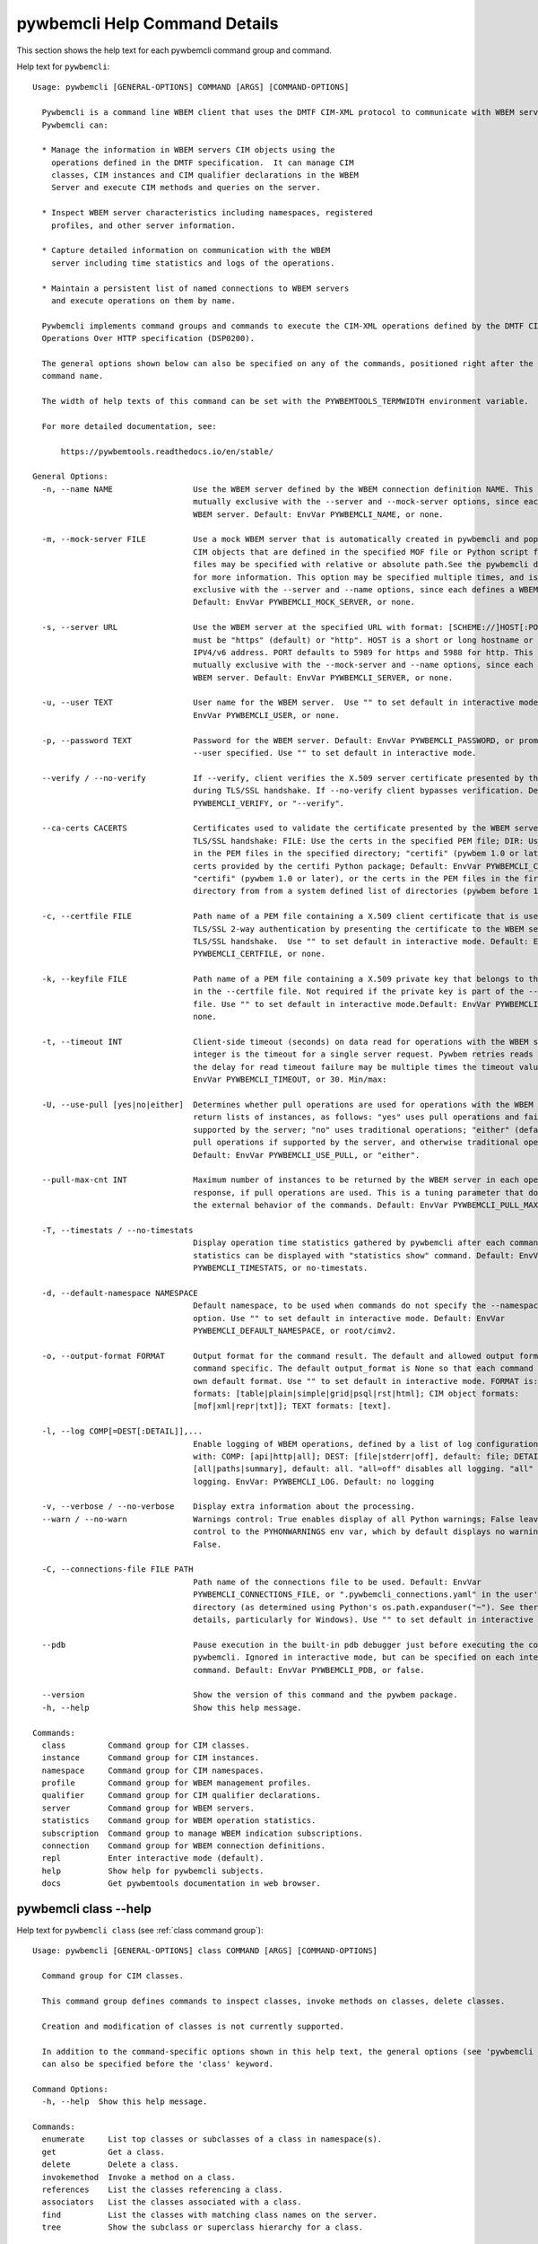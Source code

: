 
.. _`pywbemcli Help Command Details`:

pywbemcli Help Command Details
==============================


This section shows the help text for each pywbemcli command group and command.



Help text for ``pywbemcli``:


::

    Usage: pywbemcli [GENERAL-OPTIONS] COMMAND [ARGS] [COMMAND-OPTIONS]

      Pywbemcli is a command line WBEM client that uses the DMTF CIM-XML protocol to communicate with WBEM servers.
      Pywbemcli can:

      * Manage the information in WBEM servers CIM objects using the
        operations defined in the DMTF specification.  It can manage CIM
        classes, CIM instances and CIM qualifier declarations in the WBEM
        Server and execute CIM methods and queries on the server.

      * Inspect WBEM server characteristics including namespaces, registered
        profiles, and other server information.

      * Capture detailed information on communication with the WBEM
        server including time statistics and logs of the operations.

      * Maintain a persistent list of named connections to WBEM servers
        and execute operations on them by name.

      Pywbemcli implements command groups and commands to execute the CIM-XML operations defined by the DMTF CIM
      Operations Over HTTP specification (DSP0200).

      The general options shown below can also be specified on any of the commands, positioned right after the 'pywbemcli'
      command name.

      The width of help texts of this command can be set with the PYWBEMTOOLS_TERMWIDTH environment variable.

      For more detailed documentation, see:

          https://pywbemtools.readthedocs.io/en/stable/

    General Options:
      -n, --name NAME                 Use the WBEM server defined by the WBEM connection definition NAME. This option is
                                      mutually exclusive with the --server and --mock-server options, since each defines a
                                      WBEM server. Default: EnvVar PYWBEMCLI_NAME, or none.

      -m, --mock-server FILE          Use a mock WBEM server that is automatically created in pywbemcli and populated with
                                      CIM objects that are defined in the specified MOF file or Python script file. The
                                      files may be specified with relative or absolute path.See the pywbemcli documentation
                                      for more information. This option may be specified multiple times, and is mutually
                                      exclusive with the --server and --name options, since each defines a WBEM server.
                                      Default: EnvVar PYWBEMCLI_MOCK_SERVER, or none.

      -s, --server URL                Use the WBEM server at the specified URL with format: [SCHEME://]HOST[:PORT]. SCHEME
                                      must be "https" (default) or "http". HOST is a short or long hostname or literal
                                      IPV4/v6 address. PORT defaults to 5989 for https and 5988 for http. This option is
                                      mutually exclusive with the --mock-server and --name options, since each defines a
                                      WBEM server. Default: EnvVar PYWBEMCLI_SERVER, or none.

      -u, --user TEXT                 User name for the WBEM server.  Use "" to set default in interactive mode.Default:
                                      EnvVar PYWBEMCLI_USER, or none.

      -p, --password TEXT             Password for the WBEM server. Default: EnvVar PYWBEMCLI_PASSWORD, or prompted for if
                                      --user specified. Use "" to set default in interactive mode.

      --verify / --no-verify          If --verify, client verifies the X.509 server certificate presented by the WBEM server
                                      during TLS/SSL handshake. If --no-verify client bypasses verification. Default: EnvVar
                                      PYWBEMCLI_VERIFY, or "--verify".

      --ca-certs CACERTS              Certificates used to validate the certificate presented by the WBEM server during
                                      TLS/SSL handshake: FILE: Use the certs in the specified PEM file; DIR: Use the certs
                                      in the PEM files in the specified directory; "certifi" (pywbem 1.0 or later): Use the
                                      certs provided by the certifi Python package; Default: EnvVar PYWBEMCLI_CA_CERTS, or
                                      "certifi" (pywbem 1.0 or later), or the certs in the PEM files in the first existing
                                      directory from from a system defined list of directories (pywbem before 1.0).

      -c, --certfile FILE             Path name of a PEM file containing a X.509 client certificate that is used to enable
                                      TLS/SSL 2-way authentication by presenting the certificate to the WBEM server during
                                      TLS/SSL handshake.  Use "" to set default in interactive mode. Default: EnvVar
                                      PYWBEMCLI_CERTFILE, or none.

      -k, --keyfile FILE              Path name of a PEM file containing a X.509 private key that belongs to the certificate
                                      in the --certfile file. Not required if the private key is part of the --certfile
                                      file. Use "" to set default in interactive mode.Default: EnvVar PYWBEMCLI_KEYFILE, or
                                      none.

      -t, --timeout INT               Client-side timeout (seconds) on data read for operations with the WBEM server. This
                                      integer is the timeout for a single server request. Pywbem retries reads 0 times so
                                      the delay for read timeout failure may be multiple times the timeout value.Default:
                                      EnvVar PYWBEMCLI_TIMEOUT, or 30. Min/max:

      -U, --use-pull [yes|no|either]  Determines whether pull operations are used for operations with the WBEM server that
                                      return lists of instances, as follows: "yes" uses pull operations and fails if not
                                      supported by the server; "no" uses traditional operations; "either" (default) uses
                                      pull operations if supported by the server, and otherwise traditional operations.
                                      Default: EnvVar PYWBEMCLI_USE_PULL, or "either".

      --pull-max-cnt INT              Maximum number of instances to be returned by the WBEM server in each open or pull
                                      response, if pull operations are used. This is a tuning parameter that does not affect
                                      the external behavior of the commands. Default: EnvVar PYWBEMCLI_PULL_MAX_CNT, or 1000

      -T, --timestats / --no-timestats
                                      Display operation time statistics gathered by pywbemcli after each command. Otherwise
                                      statistics can be displayed with "statistics show" command. Default: EnvVar
                                      PYWBEMCLI_TIMESTATS, or no-timestats.

      -d, --default-namespace NAMESPACE
                                      Default namespace, to be used when commands do not specify the --namespace command
                                      option. Use "" to set default in interactive mode. Default: EnvVar
                                      PYWBEMCLI_DEFAULT_NAMESPACE, or root/cimv2.

      -o, --output-format FORMAT      Output format for the command result. The default and allowed output formats are
                                      command specific. The default output_format is None so that each command selects its
                                      own default format. Use "" to set default in interactive mode. FORMAT is: table
                                      formats: [table|plain|simple|grid|psql|rst|html]; CIM object formats:
                                      [mof|xml|repr|txt]]; TEXT formats: [text].

      -l, --log COMP[=DEST[:DETAIL]],...
                                      Enable logging of WBEM operations, defined by a list of log configuration strings
                                      with: COMP: [api|http|all]; DEST: [file|stderr|off], default: file; DETAIL:
                                      [all|paths|summary], default: all. "all=off" disables all logging. "all" is max
                                      logging. EnvVar: PYWBEMCLI_LOG. Default: no logging

      -v, --verbose / --no-verbose    Display extra information about the processing.
      --warn / --no-warn              Warnings control: True enables display of all Python warnings; False leaves warning
                                      control to the PYHONWARNINGS env var, which by default displays no warnings. Default:
                                      False.

      -C, --connections-file FILE PATH
                                      Path name of the connections file to be used. Default: EnvVar
                                      PYWBEMCLI_CONNECTIONS_FILE, or ".pywbemcli_connections.yaml" in the user's home
                                      directory (as determined using Python's os.path.expanduser("~"). See there for
                                      details, particularly for Windows). Use "" to set default in interactive mode.

      --pdb                           Pause execution in the built-in pdb debugger just before executing the command within
                                      pywbemcli. Ignored in interactive mode, but can be specified on each interactive
                                      command. Default: EnvVar PYWBEMCLI_PDB, or false.

      --version                       Show the version of this command and the pywbem package.
      -h, --help                      Show this help message.

    Commands:
      class         Command group for CIM classes.
      instance      Command group for CIM instances.
      namespace     Command group for CIM namespaces.
      profile       Command group for WBEM management profiles.
      qualifier     Command group for CIM qualifier declarations.
      server        Command group for WBEM servers.
      statistics    Command group for WBEM operation statistics.
      subscription  Command group to manage WBEM indication subscriptions.
      connection    Command group for WBEM connection definitions.
      repl          Enter interactive mode (default).
      help          Show help for pywbemcli subjects.
      docs          Get pywbemtools documentation in web browser.


.. _`pywbemcli class --help`:

pywbemcli class --help
----------------------



Help text for ``pywbemcli class`` (see :ref:`class command group`):


::

    Usage: pywbemcli [GENERAL-OPTIONS] class COMMAND [ARGS] [COMMAND-OPTIONS]

      Command group for CIM classes.

      This command group defines commands to inspect classes, invoke methods on classes, delete classes.

      Creation and modification of classes is not currently supported.

      In addition to the command-specific options shown in this help text, the general options (see 'pywbemcli --help')
      can also be specified before the 'class' keyword.

    Command Options:
      -h, --help  Show this help message.

    Commands:
      enumerate     List top classes or subclasses of a class in namespace(s).
      get           Get a class.
      delete        Delete a class.
      invokemethod  Invoke a method on a class.
      references    List the classes referencing a class.
      associators   List the classes associated with a class.
      find          List the classes with matching class names on the server.
      tree          Show the subclass or superclass hierarchy for a class.


.. _`pywbemcli class associators --help`:

pywbemcli class associators --help
^^^^^^^^^^^^^^^^^^^^^^^^^^^^^^^^^^



Help text for ``pywbemcli class associators`` (see :ref:`class associators command`):


::

    Usage: pywbemcli [GENERAL-OPTIONS] class associators CLASSNAME [COMMAND-OPTIONS]

      List the classes associated with a class.

      List the CIM classes that are associated with the specified class (CLASSNAME argument) in the specified CIM
      namespace (--namespace option). If no namespace was specified, the default namespace of the connection is used.

      The classes to be retrieved can be filtered by the --role, --result-role, --assoc-class, and --result-class options.

      The --include-classorigin, --no-qualifiers, and --propertylist options determine which parts are included in each
      retrieved class.

      The --names-only option can be used to show only the class paths.

      In the output, the classes and class paths will be formatted as defined by the --output-format general option. Table
      formats on classes will be replaced with MOF format.

      Examples:

        pywbemcli -n myconn class associators CIM_Foo -n interop

    Command Options:
      --ac, --assoc-class CLASSNAME   Filter the result set by association class name. Subclasses of the specified class
                                      also match.

      --rc, --result-class CLASSNAME  Filter the result set by result class name. Subclasses of the specified class also
                                      match.

      -r, --role PROPERTYNAME         Filter the result set by source end role name.
      --rr, --result-role PROPERTYNAME
                                      Filter the result set by far end role name.
      --nq, --no-qualifiers           Do not include qualifiers in the returned class(es). Default: Include qualifiers.
      --ico, --include-classorigin    Include class origin information in the returned class(es). Default: Do not include
                                      class origin information.

      --pl, --propertylist PROPERTYLIST
                                      Filter the properties included in the returned object(s). Multiple properties may be
                                      specified with either a comma-separated list or by using the option multiple times.
                                      Properties specified in this option that are not in the object(s) will be ignored. The
                                      empty string will include no properties. Default: Do not filter properties.

      --no, --names-only              Retrieve only the object paths (names). Default: Retrieve the complete objects
                                      including object paths.

      -n, --namespace NAMESPACE(s)    Namespace(s) to use for this command, instead of the default connection namespace. May
                                      be specified multiple times using either the option multiple times and/or comma
                                      separated list. Default: connection default namespace.

      --object-order                  Order the objects by object before namespace. Only applies when multiple namespaces
                                      defined.

      -s, --summary                   Show only a summary (count) of the objects.
      -h, --help                      Show this help message.


.. _`pywbemcli class delete --help`:

pywbemcli class delete --help
^^^^^^^^^^^^^^^^^^^^^^^^^^^^^



Help text for ``pywbemcli class delete`` (see :ref:`class delete command`):


::

    Usage: pywbemcli [GENERAL-OPTIONS] class delete CLASSNAME [COMMAND-OPTIONS]

      Delete a class.

      Delete a CIM class (CLASSNAME argument) in a CIM namespace (--namespace option). If no namespace was specified, the
      default namespace of the connection is used.

      If the class has instances, the command is rejected, unless the --include-instances option is specified, in which
      case the instances are also deleted.

      If other classes in that namespace depend on the class to be deleted, the command is rejected. Dependencies
      considered for this purpose are subclasses, referencing classes and embedding classes (EmbeddedInstance qualifier
      only).

      WARNING: Deletion of instances will cause the removal of corresponding resources in the managed environment (i.e. in
      the real world). Some instances may not be deletable.

      WARNING: Deleting classes can cause damage to the server: It can impact instance providers and other components in
      the server. Use this command with caution.

      Many WBEM servers may not allow this operation or may severely limit the conditions under which a class can be
      deleted from the server.

      Example:

        pywbemcli -n myconn class delete CIM_Foo -n interop

    Command Options:
      --include-instances        Delete any instances of the class as well. WARNING: Deletion of instances will cause the
                                 removal of corresponding resources in the managed environment (i.e. in the real
                                 world).Default: Reject command if the class has any instances.

      --dry-run                  Enable dry-run mode: Do not actually delete the objects, but display what would be done.
      -n, --namespace NAMESPACE  Namespace to use for this command, instead of the default namespace of the connection.
      -h, --help                 Show this help message.


.. _`pywbemcli class enumerate --help`:

pywbemcli class enumerate --help
^^^^^^^^^^^^^^^^^^^^^^^^^^^^^^^^



Help text for ``pywbemcli class enumerate`` (see :ref:`class enumerate command`):


::

    Usage: pywbemcli [GENERAL-OPTIONS] class enumerate CLASSNAME [COMMAND-OPTIONS]

      List top classes or subclasses of a class in namespace(s).

      Enumerate CIM classes starting either at the top of the class hierarchy in the specified CIM namespace (--namespace
      option), or at the specified class (CLASSNAME argument) in the specified namespace. If no namespace was specified,
      the default namespace of the connection is used.

      The --local-only, --include-classorigin, and --no-qualifiers options determine which parts are included in each
      retrieved class.

      The --deep-inheritance option defines whether or not the complete subclass hierarchy of the classes is retrieved.

      The --names-only option can be used to show only the class paths.

      In the output, the classes and class paths will be formatted as defined by the --output-format general option. Table
      formats on classes will be replaced with MOF format.

      Examples:

        pywbemcli -n myconn class enumerate -n interop

        pywbemcli -n myconn class enumerate CIM_Foo -n interop

    Command Options:
      --di, --deep-inheritance        Include the complete subclass hierarchy of the requested classes in the result set.
                                      Default: Do not include subclasses.

      --lo, --local-only              Do not include superclass properties and methods in the returned class(es). Default:
                                      Include superclass properties and methods.

      --nq, --no-qualifiers           Do not include qualifiers in the returned class(es). Default: Include qualifiers.
      --ico, --include-classorigin    Include class origin information in the returned class(es). Default: Do not include
                                      class origin information.

      --no, --names-only              Retrieve only the object paths (names). Default: Retrieve the complete objects
                                      including object paths.

      -n, --namespace NAMESPACE(s)    Namespace(s) to use for this command, instead of the default connection namespace. May
                                      be specified multiple times using either the option multiple times and/or comma
                                      separated list. Default: connection default namespace.

      -s, --summary                   Show only a summary (count) of the objects.
      --association / --no-association
                                      Filter the returned classes to return only indication classes (--association) or
                                      classes that are not associations(--no-association). If the option is not defined no
                                      filtering occurs

      --indication / --no-indication  Filter the returned classes to return only indication classes (--indication) or
                                      classes that are not indications (--no-indication). If the option is not defined no
                                      filtering occurs

      --experimental / --no-experimental
                                      Filter the returned classes to return only experimental classes (--experimental) or
                                      classes that are not experimental (--no-iexperimental). If the option is not defined
                                      no filtering occurs

      --deprecated / --no-deprecated  Filter the returned classes to return only deprecated classes (--deprecated) or
                                      classes that are not deprecated (--no-deprecated). If the option is not defined no
                                      filtering occurs

      --since VERSION                 Filter the returned classes to return only classes  with a version qualifier ge the
                                      supplied string. The string must define a version of the form M.N.V consistent the
                                      definitions of the VERSION qualifier.

      --schema SCHEMA                 Filter the returned classes to return only classes where the classname scheme
                                      component (characters before the "_" match the scheme provided.

      --subclass-of CLASSNAME         Filter the returned classes to return only classes that are a subclass of the option
                                      value.

      --leaf-classes                  Filter the returned classes to return only leaf (classes; classes with no subclass.
      --object-order                  Order the objects by object before namespace. Only applies when multiple namespaces
                                      defined.

      -h, --help                      Show this help message.


.. _`pywbemcli class find --help`:

pywbemcli class find --help
^^^^^^^^^^^^^^^^^^^^^^^^^^^



Help text for ``pywbemcli class find`` (see :ref:`class find command`):


::

    Usage: pywbemcli [GENERAL-OPTIONS] class find CLASSNAME-GLOB [COMMAND-OPTIONS]

      List the classes with matching class names on the server.

      Find the CIM classes whose class name matches the specified wildcard expression (CLASSNAME-GLOB argument) in all CIM
      namespaces of the WBEM server, or in the specified namespace (--namespace option).

      The CLASSNAME-GLOB argument is a wildcard expression that is matched on class names case insensitively. The special
      characters from Unix file name wildcarding are supported ('*' to match zero or more characters, '?' to match a
      single character, and '[]' to match character ranges). To avoid shell expansion of wildcard characters, the
      CLASSNAME-GLOB argument should be put in quotes.

      For example, "pywbem_*" returns classes whose name begins with "PyWBEM_", "pywbem_", etc. "*system*" returns classes
      whose names include the case insensitive string "system".

      In the output, the classes will be formatted as defined by the --output-format general option if it specifies table
      output. Otherwise the classes will be in the form "NAMESPACE:CLASSNAME".

      Examples:

        pywbemcli -n myconn class find "CIM_*System*" -n interop

        pywbemcli -n myconn class find *Foo*

    Command Options:
      -n, --namespace NAMESPACE(s)    Namespace(s) for search scope. May be specified multiple times using either the option
                                      multiple times and/or comma separated list. Default: Search in all namespaces of the
                                      server.

      -s, --sort                      Sort by namespace. Default is to sort by classname
      --association / --no-association
                                      Filter the returned classes to return only indication classes (--association) or
                                      classes that are not associations(--no-association). If the option is not defined no
                                      filtering occurs

      --indication / --no-indication  Filter the returned classes to return only indication classes (--indication) or
                                      classes that are not indications (--no-indication). If the option is not defined no
                                      filtering occurs

      --experimental / --no-experimental
                                      Filter the returned classes to return only experimental classes (--experimental) or
                                      classes that are not experimental (--no-iexperimental). If the option is not defined
                                      no filtering occurs

      --deprecated / --no-deprecated  Filter the returned classes to return only deprecated classes (--deprecated) or
                                      classes that are not deprecated (--no-deprecated). If the option is not defined no
                                      filtering occurs

      --since VERSION                 Filter the returned classes to return only classes  with a version qualifier ge the
                                      supplied string. The string must define a version of the form M.N.V consistent the
                                      definitions of the VERSION qualifier.

      --schema SCHEMA                 Filter the returned classes to return only classes where the classname scheme
                                      component (characters before the "_" match the scheme provided.

      --subclass-of CLASSNAME         Filter the returned classes to return only classes that are a subclass of the option
                                      value.

      --leaf-classes                  Filter the returned classes to return only leaf (classes; classes with no subclass.
      -h, --help                      Show this help message.


.. _`pywbemcli class get --help`:

pywbemcli class get --help
^^^^^^^^^^^^^^^^^^^^^^^^^^



Help text for ``pywbemcli class get`` (see :ref:`class get command`):


::

    Usage: pywbemcli [GENERAL-OPTIONS] class get CLASSNAME [COMMAND-OPTIONS]

      Get a class.

      Get a CIM class (CLASSNAME argument) in a CIM namespace (--namespace option). If no namespace was specified, the
      default namespace of the connection is used.

      The --local-only, --include-classorigin, --no-qualifiers, and --propertylist options determine which parts are
      included in each retrieved class.

      In the output, the class will be formatted as defined by the --output-format general option. Table formats are
      replaced with MOF format.

      Example:

        pywbemcli -n myconn class get CIM_Foo -n interop

    Command Options:
      --lo, --local-only              Do not include superclass properties and methods in the returned class(es). Default:
                                      Include superclass properties and methods.

      --nq, --no-qualifiers           Do not include qualifiers in the returned class(es). Default: Include qualifiers.
      --ico, --include-classorigin    Include class origin information in the returned class(es). Default: Do not include
                                      class origin information.

      --pl, --propertylist PROPERTYLIST
                                      Filter the properties included in the returned object(s). Multiple properties may be
                                      specified with either a comma-separated list or by using the option multiple times.
                                      Properties specified in this option that are not in the object(s) will be ignored. The
                                      empty string will include no properties. Default: Do not filter properties.

      -n, --namespace NAMESPACE(s)    Namespace(s) to use for this command, instead of the default connection namespace. May
                                      be specified multiple times using either the option multiple times and/or comma
                                      separated list. Default: connection default namespace.

      -h, --help                      Show this help message.


.. _`pywbemcli class invokemethod --help`:

pywbemcli class invokemethod --help
^^^^^^^^^^^^^^^^^^^^^^^^^^^^^^^^^^^



Help text for ``pywbemcli class invokemethod`` (see :ref:`class invokemethod command`):


::

    Usage: pywbemcli [GENERAL-OPTIONS] class invokemethod CLASSNAME METHODNAME [COMMAND-OPTIONS]

      Invoke a method on a class.

      Invoke a static CIM method (METHODNAME argument) on a CIM class (CLASSNAME argument) in a CIM namespace (--namespace
      option), and display the method return value and output parameters. If no namespace was specified, the default
      namespace of the connection is used.

      The method input parameters are specified using the --parameter option, which may be specified multiple times.

      Pywbemcli retrieves the class definition from the server in order to verify that the specified input parameters are
      consistent with the parameter characteristics in the method definition.

      Use the 'instance invokemethod' command to invoke CIM methods on CIM instances.

      Example:

        pywbemcli -n myconn class invokemethod CIM_Foo methodx -p p1=9 -p p2=Fred

    Command Options:
      -p, --parameter PARAMETERNAME=VALUE
                                      Specify a method input parameter with its value. May be specified multiple times.
                                      Default: No input parameters.

      -n, --namespace NAMESPACE       Namespace to use for this command, instead of the default namespace of the connection.
      -h, --help                      Show this help message.


.. _`pywbemcli class references --help`:

pywbemcli class references --help
^^^^^^^^^^^^^^^^^^^^^^^^^^^^^^^^^



Help text for ``pywbemcli class references`` (see :ref:`class references command`):


::

    Usage: pywbemcli [GENERAL-OPTIONS] class references CLASSNAME [COMMAND-OPTIONS]

      List the classes referencing a class.

      List the CIM (association) classes that reference the specified class (CLASSNAME argument) in the specified CIM
      namespace (--namespace option). If no namespace was specified, the default namespace of the connection is used.

      The classes to be retrieved can be filtered by the --role and --result-class options.

      The --include-classorigin, --no-qualifiers, and --propertylist options determine which parts are included in each
      retrieved class.

      The --names-only option can be used to show only the class paths.

      In the output, the classes and class paths will be formatted as defined by the --output-format general option. Table
      formats on classes will be replaced with MOF format.

      Examples:

        pywbemcli -n myconn class references CIM_Foo -n interop

    Command Options:
      --rc, --result-class CLASSNAME  Filter the result set by result class name. Subclasses of the specified class also
                                      match.

      -r, --role PROPERTYNAME         Filter the result set by source end role name.
      --nq, --no-qualifiers           Do not include qualifiers in the returned class(es). Default: Include qualifiers.
      --ico, --include-classorigin    Include class origin information in the returned class(es). Default: Do not include
                                      class origin information.

      --pl, --propertylist PROPERTYLIST
                                      Filter the properties included in the returned object(s). Multiple properties may be
                                      specified with either a comma-separated list or by using the option multiple times.
                                      Properties specified in this option that are not in the object(s) will be ignored. The
                                      empty string will include no properties. Default: Do not filter properties.

      --no, --names-only              Retrieve only the object paths (names). Default: Retrieve the complete objects
                                      including object paths.

      -n, --namespace NAMESPACE(s)    Namespace(s) to use for this command, instead of the default connection namespace. May
                                      be specified multiple times using either the option multiple times and/or comma
                                      separated list. Default: connection default namespace.

      --object-order                  Order the objects by object before namespace. Only applies when multiple namespaces
                                      defined.

      -s, --summary                   Show only a summary (count) of the objects.
      -h, --help                      Show this help message.


.. _`pywbemcli class tree --help`:

pywbemcli class tree --help
^^^^^^^^^^^^^^^^^^^^^^^^^^^



Help text for ``pywbemcli class tree`` (see :ref:`class tree command`):


::

    Usage: pywbemcli [GENERAL-OPTIONS] class tree CLASSNAME [COMMAND-OPTIONS]

      Show the subclass or superclass hierarchy for a class.

      List the subclass or superclass hierarchy of a CIM class (CLASSNAME argument) or CIM namespace (--namespace option):

      - If CLASSNAME is omitted, the complete class hierarchy of the specified   namespace is retrieved.

      - If CLASSNAME is specified but not --superclasses, the class and its   subclass hierarchy in the specified
      namespace are retrieved.

      - If CLASSNAME and --superclasses are specified, the class and its   superclass ancestry up to the top-level class
      in the specified namespace   are retrieved.

      If no namespace was specified, the default namespace of the connection is used.

      The class hierarchy will formatted as a ASCII graphical tree; the --output-format general option is ignored.

      The --detail options to display extra information about each class including:

      -  The Version qualifier value if the class includes a version    qualifier. This is normally a string with 3
      integers

      -  Information about each class type (Association, Indication, Abstract)

      Examples:

        # Display the complete class hierarchy from the interop namespace   pywbemcli -n myconn class tree -n interop

        # Display CIM_Foo an its subclasses from the namespace interop   pywbemcli -n myconn class tree CIM_Foo -n interop

        # Display CIM_Foo and its superclasses from interop   pywbemcli -n myconn class tree CIM_Foo -s -n interop

    Command Options:
      -s, --superclasses         Show the superclass hierarchy. Default: Show the subclass hierarchy.
      -d, --detail               Show details about the class: the Version,  Association, Indication, and Abstact
                                 qualifiers.

      -n, --namespace NAMESPACE  Namespace to use for this command, instead of the default namespace of the connection.
      -h, --help                 Show this help message.


.. _`pywbemcli connection --help`:

pywbemcli connection --help
---------------------------



Help text for ``pywbemcli connection`` (see :ref:`connection command group`):


::

    Usage: pywbemcli [GENERAL-OPTIONS] connection COMMAND [ARGS] [COMMAND-OPTIONS]

      Command group for WBEM connection definitions.

      This command group defines commands to manage persistent WBEM connection definitions that have a name. The names of
      these connection definitions can then be used as shorthand for the WBEM server or mock server via the '--name'
      general option.

      The connection definitions are stored in a connections file. By default, the connections file is
      '.pywbemcli_connections.yaml' in the user's home directory. The location of the user's home directory depends on the
      operating system used. It is determined with Python's 'os.path.expanduser("~")', which works on all operating
      systems including Windows. The default path name of the connections file can be overwritten using the
      'PYWBEMCLI_CONNECTIONS_FILE' environment variable, or with the '--connections-file' general option.

      In addition to the command-specific options shown in this help text, the general options (see 'pywbemcli --help')
      can also be specified before the 'connection' keyword.

    Command Options:
      -h, --help  Show this help message.

    Commands:
      export       Export the current connection.
      show         Show a WBEM connection definition or the current connection.
      delete       Delete a WBEM connection definition.
      select       Select a WBEM connection definition as current or default.
      test         Test the current connection with a predefined WBEM request.
      save         Save the current connection to a new WBEM connection definition.
      list         List the WBEM connection definitions.
      set-default  Set a connection as the default connection.


.. _`pywbemcli connection delete --help`:

pywbemcli connection delete --help
^^^^^^^^^^^^^^^^^^^^^^^^^^^^^^^^^^



Help text for ``pywbemcli connection delete`` (see :ref:`connection delete command`):


::

    Usage: pywbemcli [GENERAL-OPTIONS] connection delete NAME [COMMAND-OPTIONS]

      Delete a WBEM connection definition.

      Delete a named connection definition from the connections file. If the NAME argument is omitted, a list of all
      connection definitions is displayed on the terminal  and a prompt for selecting one of these connections.

      Example:

        pywbemcli connection delete blah

    Command Options:
      -h, --help  Show this help message.


.. _`pywbemcli connection export --help`:

pywbemcli connection export --help
^^^^^^^^^^^^^^^^^^^^^^^^^^^^^^^^^^



Help text for ``pywbemcli connection export`` (see :ref:`connection export command`):


::

    Usage: pywbemcli [GENERAL-OPTIONS] connection export [COMMAND-OPTIONS]

      Export the current connection.

      Display commands that set pywbemcli environment variables to the parameters of the current connection.

      Examples:

        pywbemcli --name srv1 connection export

        pywbemcli --server https://srv1 --user me --password pw connection export

    Command Options:
      -h, --help  Show this help message.


.. _`pywbemcli connection list --help`:

pywbemcli connection list --help
^^^^^^^^^^^^^^^^^^^^^^^^^^^^^^^^



Help text for ``pywbemcli connection list`` (see :ref:`connection list command`):


::

    Usage: pywbemcli [GENERAL-OPTIONS] connection list [COMMAND-OPTIONS]

      List the WBEM connection definitions.

      This command displays all entries in the connections file and the current connection if it exists and is not in the
      connections file as a table.

      '#' before the name indicates the default connection.
      '*' before the name indicates that it is the current connection.

      See also the 'connection select' command.

    Command Options:
      -f, --full  If set, display the full table. Otherwise display a brief view(name, server, mock_server columns).
      -h, --help  Show this help message.


.. _`pywbemcli connection save --help`:

pywbemcli connection save --help
^^^^^^^^^^^^^^^^^^^^^^^^^^^^^^^^



Help text for ``pywbemcli connection save`` (see :ref:`connection save command`):


::

    Usage: pywbemcli [GENERAL-OPTIONS] connection save NAME [COMMAND-OPTIONS]

      Save the current connection to a new WBEM connection definition.

      Save the current connection to the connections file as a connection definition named NAME. The NAME argument is
      required. If a connection definition with that name already exists, it is overwritten without warning.

      In the interactive mode, general options that are connection related are applied to the current connection before it
      is saved.

      Examples:

        pywbemcli --server https://srv1 connection save mysrv

    Command Options:
      -f, --set-default  Set this definition as the default definition that will be loaded upon pywbemcli startup if no
                         server or name is included on the command line.

      -h, --help         Show this help message.


.. _`pywbemcli connection select --help`:

pywbemcli connection select --help
^^^^^^^^^^^^^^^^^^^^^^^^^^^^^^^^^^



Help text for ``pywbemcli connection select`` (see :ref:`connection select command`):


::

    Usage: pywbemcli [GENERAL-OPTIONS] connection select NAME [COMMAND-OPTIONS]

      Select a WBEM connection definition as current or default.

      Select the connection definition named NAME from the connections file to be the current connection. The connection
      definition in the connections file must exist. If the NAME argument is omitted, a list of connection definitions
      from the connections file is presented with a prompt for the user to select a connection definition.

      If the --set-default option is set, the default connection is set to the selected connection definition, in
      addition. Once defined, the default connection will be used as a default in future executions of pywbemcli if none
      of the server-defining general options (i.e. --server, --mock-server, or --name) was used.

      The 'connection list' command marks the current connection with '*' and the default connection with '#'.

      Example of selecting a default connection in command mode:

        pywbemcli connection select myconn --default
        pywbemcli connection show
        name: myconn
          . . .

      Example of selecting just the current connection in interactive mode:

        pywbemcli
        pywbemcli> connection select myconn
        pywbemcli> connection show
        name: myconn
          . . .

    Command Options:
      -d, --set-default  If set, the connection is set to be the default connection in the connections file in addition to
                         setting it as the current connection.

      -h, --help         Show this help message.


.. _`pywbemcli connection set-default --help`:

pywbemcli connection set-default --help
^^^^^^^^^^^^^^^^^^^^^^^^^^^^^^^^^^^^^^^



Help text for ``pywbemcli connection set-default`` (see :ref:`connection set-default command`):


::

    Usage: pywbemcli [GENERAL-OPTIONS] connection set-default NAME [COMMAND-OPTIONS]

      Set a connection as the default connection.

      Sets either the connection defined in the NAME argument as the default current connection definition or, if there is
      no NAME argument on the command it sets the current connection (if there is one) as the default connection.

      The character "?" may be used as the name argument to allow selecting the connection to be set as the default
      connection interactively from all of the existing connection definitions.

    Command Options:
      --clear       Clear default connection name.
      -v, --verify  Prompt user to verify change before changing the default connection definition).
      -h, --help    Show this help message.


.. _`pywbemcli connection show --help`:

pywbemcli connection show --help
^^^^^^^^^^^^^^^^^^^^^^^^^^^^^^^^



Help text for ``pywbemcli connection show`` (see :ref:`connection show command`):


::

    Usage: pywbemcli [GENERAL-OPTIONS] connection show NAME [COMMAND-OPTIONS]

      Show a WBEM connection definition or the current connection.

      Show the name and attributes of a WBEM connection definition or the current connection, as follows:

      * If the NAME argument is specified, display the connection information   with that name from the connections file
      or the current connection if it   is the same name.

      * If the NAME argument is '?', the command presents a list of connection   definitions from the connections file and
      prompts the user to   select one, which is then displayed.

      * If the NAME argument is omitted, displays the current connection   information if there is a current connection.

      Example showing a named connection definition:

        pywbemcli connection show svr1
          name: svr1
          ...

      Example for prompting for a connection definition:

        pywbemcli connection show ?
          0: svr1
          1: svr2
        Input integer between 0 and 2 or Ctrl-C to exit selection: : 0
          name: svr1
            ...

    Command Options:
      --show-password  If set, show existing password in results. Otherwise, password is masked
      -h, --help       Show this help message.


.. _`pywbemcli connection test --help`:

pywbemcli connection test --help
^^^^^^^^^^^^^^^^^^^^^^^^^^^^^^^^



Help text for ``pywbemcli connection test`` (see :ref:`connection test command`):


::

    Usage: pywbemcli [GENERAL-OPTIONS] connection test [COMMAND-OPTIONS]

      Test the current connection with a predefined WBEM request.

      Execute the EnumerateClassNames operation on the default namespace against the current connection to confirm that
      the connection exists and is working.

      Examples:

        pywbemcli --name mysrv connection test

    Command Options:
      --test-pull  If set, the connection is tested to determine if theDMTF defined pull operations (ex.
                   OpenEnumerateInstancesare implemented since these are optional.

      -h, --help   Show this help message.


.. _`pywbemcli docs --help`:

pywbemcli docs --help
---------------------



Help text for ``pywbemcli docs`` (see :ref:`docs command`):


::

    Usage: pywbemcli [GENERAL-OPTIONS] docs

      Get pywbemtools documentation in web browser.

      EXPERIMENTAL

      Calls the current default web browser to display the current stable pywbemtools documentation in a new window.

    Command Options:
      -h, --help  Show this help message.


.. _`pywbemcli help --help`:

pywbemcli help --help
---------------------



Help text for ``pywbemcli help`` (see :ref:`help command`):


::

    Usage: pywbemcli [GENERAL-OPTIONS] help SUBJECT

      Show help for pywbemcli subjects.

      Show help for specific pywbemcli subjects.  This is in addition to the help messages that are available with the -h
      or --help option for every command group and command in pywbemcli. It helps document pywbemcli subjects that are
      more general than specific commands and configuration subjects that do not have specific commands

      If there is no argument provided, outputs a list and summary of the existing help subjects.

      If an argument is provided, it outputs the help for the subject(s) defined by the argument.

    Command Options:
      -h, --help  Show this help message.


.. _`pywbemcli instance --help`:

pywbemcli instance --help
-------------------------



Help text for ``pywbemcli instance`` (see :ref:`instance command group`):


::

    Usage: pywbemcli [GENERAL-OPTIONS] instance COMMAND [ARGS] [COMMAND-OPTIONS]

      Command group for CIM instances.

      This command group defines commands to inspect instances, to invoke methods on instances, and to create and delete
      instances.

      Modification of instances is not currently supported.

      In addition to the command-specific options shown in this help text, the general options (see 'pywbemcli --help')
      can also be specified before the 'instance' keyword.

    Command Options:
      -h, --help  Show this help message.

    Commands:
      enumerate     List the instances of a class.
      get           Get an instance of a class.
      delete        Delete an instance of a class.
      create        Create an instance of a class in a namespace.
      modify        Modify properties of an instance.
      associators   List the instances associated with an instance.
      references    List the instances referencing an instance.
      invokemethod  Invoke a method on an instance.
      query         Execute a query on instances in a namespace.
      count         Count the instances of each class with matching class name.
      shrub         Show the association shrub for INSTANCENAME.


.. _`pywbemcli instance associators --help`:

pywbemcli instance associators --help
^^^^^^^^^^^^^^^^^^^^^^^^^^^^^^^^^^^^^



Help text for ``pywbemcli instance associators`` (see :ref:`instance associators command`):


::

    Usage: pywbemcli [GENERAL-OPTIONS] instance associators INSTANCENAME [COMMAND-OPTIONS]

      List the instances associated with an instance.

      List the CIM instances that are associated with the specified CIM instance, and display the returned instances, or
      instance paths if --names-only was specified.

      For information on how to specify the instance using INSTANCENAME and the --key and --namespace options, invoke with
      --help-instancename.

      The instances to be retrieved can be filtered by the --filter-query, --role, --result-role, --assoc-class, and
      --result-class options.

      The --include-qualifiers, --include-classorigin, and --propertylist options determine which parts are included in
      each retrieved instance.

      The --names-only option can be used to show only the instance paths.

      In the output, the instances and instance paths will be formatted as defined by the --output-format general option.
      Table formats on instances will be replaced with MOF format.

    Command Options:
      --ac, --assoc-class CLASSNAME   Filter the result set by association class name. Subclasses of the specified class
                                      also match.

      --rc, --result-class CLASSNAME  Filter the result set by result class name. Subclasses of the specified class also
                                      match.

      -r, --role PROPERTYNAME         Filter the result set by source end role name.
      --rr, --result-role PROPERTYNAME
                                      Filter the result set by far end role name.
      --iq, --include-qualifiers      When traditional operations are used, include qualifiers in the returned instances.
                                      Some servers may ignore this option. By default, and when pull operations are used,
                                      qualifiers will never be included.

      --ico, --include-classorigin    Include class origin information in the returned instance(s). Some servers may ignore
                                      this option. Default: Do not include class origin information.

      --pl, --propertylist PROPERTYLIST
                                      Filter the properties included in the returned object(s). Multiple properties may be
                                      specified with either a comma-separated list or by using the option multiple times.
                                      Properties specified in this option that are not in the object(s) will be ignored. The
                                      empty string will include no properties. Default: Do not filter properties.

      --no, --names-only              Retrieve only the object paths (names). Default: Retrieve the complete objects
                                      including object paths.

      -k, --key KEYNAME=VALUE         Value for a key in keybinding of CIM instance name. May be specified multiple times.
                                      Allows defining keys without the issues of quotes. Default: No keybindings provided.

      -n, --namespace NAMESPACE(s)    Namespace(s) to use for this command, instead of the default connection namespace. May
                                      be specified multiple times using either the option multiple times and/or comma
                                      separated list. Default: connection default namespace.

      -s, --summary                   Show only a summary (count) of the objects.
      --fq, --filter-query QUERY-STRING
                                      When pull operations are used, filter the instances in the result via a filter query.
                                      By default, and when traditional operations are used, no such filtering takes place.

      --fql, --filter-query-language QUERY-LANGUAGE
                                      The filter query language to be used with --filter-query. Default: DMTF:FQL.
      --show-null                     In the TABLE output formats, show properties with no value (i.e. Null) in all of the
                                      instances to be displayed. Otherwise only properties at least one instance has a non-
                                      Null property are displayed

      --hi, --help-instancename       Show help message for specifying INSTANCENAME including use of the --key and
                                      --namespace options.

      --object-order                  Order the objects by object before namespace. Only applies when multiple namespaces
                                      defined.

      -h, --help                      Show this help message.


.. _`pywbemcli instance count --help`:

pywbemcli instance count --help
^^^^^^^^^^^^^^^^^^^^^^^^^^^^^^^



Help text for ``pywbemcli instance count`` (see :ref:`instance count command`):


::

    Usage: pywbemcli [GENERAL-OPTIONS] instance count CLASSNAME-GLOB [COMMAND-OPTIONS]

      Count the instances of each class with matching class name.

      Display the count of instances of each CIM class whose class name matches the specified wildcard expression
      (CLASSNAME-GLOB) in all CIM namespaces of the WBEM server, or in the specified namespaces (--namespace option).
      This differs from instance enumerate, etc. in that it counts the instances specifically for the classname of each
      instance returned, not including subclasses.

      The CLASSNAME-GLOB argument is a wildcard expression that is matched on class names case insensitively. The special
      characters from Unix file name wildcarding are supported ('*' to match zero or more characters, '?' to match a
      single character, and '[]' to match character ranges). To avoid shell expansion of wildcard characters, the
      CLASSNAME-GLOB argument should be put in quotes.

      If CLASSNAME-GLOB is not specified, then all classes in the specified namespaces are counted (same as when
      specifying CLASSNAME-GLOB as "*").

      For example, "pywbem_*" returns classes whose name begins with "PyWBEM_", "pywbem_", etc. "*system*" returns classes
      whose names include the case insensitive string "system".

      If a CIMError occurs on any enumerate, it is flagged with a warning message and the search for instances continues.
      If an Error exception occurs (ex. Connection error) the scan is terminated under the assumption that the server may
      have failed and the remaining items are shown as "Not scanned".

      This command can take a long time to execute since it potentially enumerates all instance names for all classes in
      all namespaces.

    Command Options:
      -n, --namespace NAMESPACE(s)    Namespace(s) for search scope. May be specified multiple times using either the option
                                      multiple times and/or comma separated list. Default: Search in all namespaces of the
                                      server.

      -s, --sort                      Sort by instance count. Otherwise sorted by class name.
      --ignore-class CLASSNAME        Class names of classes to be ignored (not counted). Allows counting instances in
                                      servers where instance retrieval may cause a CIMError or Error exception on some
                                      classes. CIM errors on particular classes are ignored. Error exceptions cause scan to
                                      stop and remaining classes status shown as 'not scanned'. Multiple class names are
                                      allowed (one per option or comma-separated).

      --association / --no-association
                                      Filter the returned classes to return only indication classes (--association) or
                                      classes that are not associations(--no-association). If the option is not defined no
                                      filtering occurs

      --indication / --no-indication  Filter the returned classes to return only indication classes (--indication) or
                                      classes that are not indications (--no-indication). If the option is not defined no
                                      filtering occurs

      --experimental / --no-experimental
                                      Filter the returned classes to return only experimental classes (--experimental) or
                                      classes that are not experimental (--no-iexperimental). If the option is not defined
                                      no filtering occurs

      --deprecated / --no-deprecated  Filter the returned classes to return only deprecated classes (--deprecated) or
                                      classes that are not deprecated (--no-deprecated). If the option is not defined no
                                      filtering occurs

      --since VERSION                 Filter the returned classes to return only classes  with a version qualifier ge the
                                      supplied string. The string must define a version of the form M.N.V consistent the
                                      definitions of the VERSION qualifier.

      --schema SCHEMA                 Filter the returned classes to return only classes where the classname scheme
                                      component (characters before the "_" match the scheme provided.

      --subclass-of CLASSNAME         Filter the returned classes to return only classes that are a subclass of the option
                                      value.

      --leaf-classes                  Filter the returned classes to return only leaf (classes; classes with no subclass.
      -h, --help                      Show this help message.


.. _`pywbemcli instance create --help`:

pywbemcli instance create --help
^^^^^^^^^^^^^^^^^^^^^^^^^^^^^^^^



Help text for ``pywbemcli instance create`` (see :ref:`instance create command`):


::

    Usage: pywbemcli [GENERAL-OPTIONS] instance create CLASSNAME [COMMAND-OPTIONS]

      Create an instance of a class in a namespace.

      Create a CIM instance of the specified creation class (CLASSNAME argument) in the specified CIM namespace
      (--namespace option), with the specified properties (--property options) and display the CIM instance path of the
      created instance. If no namespace was specified, the default namespace of the connection is used.

      The properties to be initialized and their new values are specified using the --property option, which may be
      specified multiple times.

      Pywbemcli retrieves the class definition from the server in order to verify that the specified properties are
      consistent with the property characteristics in the class definition.

      Example:

        pywbemcli instance create CIM_blah -P id=3 -P arr="bla bla",foo

    Command Options:
      -p, --property PROPERTYNAME=VALUE
                                      Initial property value for the new instance. May be specified multiple times. Array
                                      property values are specified as a comma-separated list; embedded instances are not
                                      supported. Default: No initial properties provided.

      -V, --verify                    Prompt for confirmation before performing a change, to allow for verification of
                                      parameters. Default: Do not prompt for confirmation.

      -n, --namespace NAMESPACE       Namespace to use for this command, instead of the default namespace of the connection.
      -h, --help                      Show this help message.


.. _`pywbemcli instance delete --help`:

pywbemcli instance delete --help
^^^^^^^^^^^^^^^^^^^^^^^^^^^^^^^^



Help text for ``pywbemcli instance delete`` (see :ref:`instance delete command`):


::

    Usage: pywbemcli [GENERAL-OPTIONS] instance delete INSTANCENAME [COMMAND-OPTIONS]

      Delete an instance of a class.

      WARNING: Deletion of instances will cause the removal of corresponding resources in the managed environment (i.e. in
      the real world). Some instances may not be deletable.

      For information on how to specify the instance using INSTANCENAME and the --key and --namespace options, invoke with
      --help-instancename.

    Command Options:
      -k, --key KEYNAME=VALUE    Value for a key in keybinding of CIM instance name. May be specified multiple times. Allows
                                 defining keys without the issues of quotes. Default: No keybindings provided.

      -n, --namespace NAMESPACE  Namespace to use for this command, instead of the default namespace of the connection.
      --hi, --help-instancename  Show help message for specifying INSTANCENAME including use of the --key and --namespace
                                 options.

      -h, --help                 Show this help message.


.. _`pywbemcli instance enumerate --help`:

pywbemcli instance enumerate --help
^^^^^^^^^^^^^^^^^^^^^^^^^^^^^^^^^^^



Help text for ``pywbemcli instance enumerate`` (see :ref:`instance enumerate command`):


::

    Usage: pywbemcli [GENERAL-OPTIONS] instance enumerate CLASSNAME [COMMAND-OPTIONS]

      List the instances of a class.

      Enumerate the CIM instances of the specified class (CLASSNAME argument), including instances of subclasses in the
      specified CIM namespace(s) (--namespace option), and display the returned instances, or instance paths if --names-
      only was specified. If no namespace was specified, the default namespace of the connection is used.

      The instances to be retrieved can be filtered by the --filter-query option.

      The --local-only, --deep-inheritance, --include-qualifiers, --include-classorigin, and --propertylist options
      determine which parts are included in each retrieved instance.

      The --names-only option can be used to show only the instance paths.

      In the output, the instances and instance paths will be formatted as defined by the --output-format general option.
      Table formats on instances will be replaced with MOF format.

    Command Options:
      --lo, --local-only              When traditional operations are used, do not include superclass properties in the
                                      returned instances. Some servers may ignore this option. By default, and when pull
                                      operations are used, superclass properties will always be included.

      --di, --deep-inheritance        Include subclass properties in the returned instances. Default: Do not include
                                      subclass properties.

      --iq, --include-qualifiers      When traditional operations are used, include qualifiers in the returned instances.
                                      Some servers may ignore this option. By default, and when pull operations are used,
                                      qualifiers will never be included.

      --ico, --include-classorigin    Include class origin information in the returned instance(s). Some servers may ignore
                                      this option. Default: Do not include class origin information.

      --pl, --propertylist PROPERTYLIST
                                      Filter the properties included in the returned object(s). Multiple properties may be
                                      specified with either a comma-separated list or by using the option multiple times.
                                      Properties specified in this option that are not in the object(s) will be ignored. The
                                      empty string will include no properties. Default: Do not filter properties.

      -n, --namespace NAMESPACE(s)    Namespace(s) to use for this command, instead of the default connection namespace. May
                                      be specified multiple times using either the option multiple times and/or comma
                                      separated list. Default: connection default namespace.

      --no, --names-only              Retrieve only the object paths (names). Default: Retrieve the complete objects
                                      including object paths.

      -s, --summary                   Show only a summary (count) of the objects.
      --fq, --filter-query QUERY-STRING
                                      When pull operations are used, filter the instances in the result via a filter query.
                                      By default, and when traditional operations are used, no such filtering takes place.

      --fql, --filter-query-language QUERY-LANGUAGE
                                      The filter query language to be used with --filter-query. Default: DMTF:FQL.
      --show-null                     In the TABLE output formats, show properties with no value (i.e. Null) in all of the
                                      instances to be displayed. Otherwise only properties at least one instance has a non-
                                      Null property are displayed

      --object-order                  Order the objects by object before namespace. Only applies when multiple namespaces
                                      defined.

      -h, --help                      Show this help message.


.. _`pywbemcli instance get --help`:

pywbemcli instance get --help
^^^^^^^^^^^^^^^^^^^^^^^^^^^^^



Help text for ``pywbemcli instance get`` (see :ref:`instance get command`):


::

    Usage: pywbemcli [GENERAL-OPTIONS] instance get INSTANCENAME [COMMAND-OPTIONS]

      Get an instance of a class.

      For information on how to specify the instance using INSTANCENAME and the --key and --namespace options, invoke with
      --help-instancename.

      The --local-only, --include-qualifiers, --include-classorigin, and --propertylist options determine which parts are
      included in the retrieved instance.

      In the output, the instance will formatted as defined by the --output-format general option.

    Command Options:
      --lo, --local-only              Do not include superclass properties in the returned instance. Some servers may ignore
                                      this option. Default: Include superclass properties.

      --iq, --include-qualifiers      Include qualifiers in the returned instance. Not all servers return qualifiers on
                                      instances. Default: Do not include qualifiers.

      --ico, --include-classorigin    Include class origin information in the returned instance(s). Some servers may ignore
                                      this option. Default: Do not include class origin information.

      --pl, --propertylist PROPERTYLIST
                                      Filter the properties included in the returned object(s). Multiple properties may be
                                      specified with either a comma-separated list or by using the option multiple times.
                                      Properties specified in this option that are not in the object(s) will be ignored. The
                                      empty string will include no properties. Default: Do not filter properties.

      -k, --key KEYNAME=VALUE         Value for a key in keybinding of CIM instance name. May be specified multiple times.
                                      Allows defining keys without the issues of quotes. Default: No keybindings provided.

      -n, --namespace NAMESPACE(s)    Namespace(s) to use for this command, instead of the default connection namespace. May
                                      be specified multiple times using either the option multiple times and/or comma
                                      separated list. Default: connection default namespace.

      --object-order                  Order the objects by object before namespace. Only applies when multiple namespaces
                                      defined.

      --hi, --help-instancename       Show help message for specifying INSTANCENAME including use of the --key and
                                      --namespace options.

      --show-null                     In the TABLE output formats, show properties with no value (i.e. Null) in all of the
                                      instances to be displayed. Otherwise only properties at least one instance has a non-
                                      Null property are displayed

      -h, --help                      Show this help message.


.. _`pywbemcli instance invokemethod --help`:

pywbemcli instance invokemethod --help
^^^^^^^^^^^^^^^^^^^^^^^^^^^^^^^^^^^^^^



Help text for ``pywbemcli instance invokemethod`` (see :ref:`instance invokemethod command`):


::

    Usage: pywbemcli [GENERAL-OPTIONS] instance invokemethod INSTANCENAME METHODNAME [COMMAND-OPTIONS]

      Invoke a method on an instance.

      Invoke a CIM method (METHODNAME argument) on a CIM instance with the specified input parameters (--parameter
      options), and display the method return value and output parameters.

      For information on how to specify the instance using INSTANCENAME and the --key and --namespace options, invoke with
      --help-instancename.

      The method input parameters are specified using the --parameter option, which may be specified multiple times.

      Pywbemcli retrieves the class definition of the creation class of the instance from the server in order to verify
      that the specified input parameters are consistent with the parameter characteristics in the method definition.

      Use the 'class invokemethod' command to invoke CIM methods on CIM classes.

      Example:

        pywbemcli -n myconn instance invokemethod CIM_x.id='hi" methodx -p id=3

    Command Options:
      -p, --parameter PARAMETERNAME=VALUE
                                      Specify a method input parameter with its value. May be specified multiple times.
                                      Array property values are specified as a comma-separated list; embedded instances are
                                      not supported. Default: No input parameters.

      -k, --key KEYNAME=VALUE         Value for a key in keybinding of CIM instance name. May be specified multiple times.
                                      Allows defining keys without the issues of quotes. Default: No keybindings provided.

      -n, --namespace NAMESPACE       Namespace to use for this command, instead of the default namespace of the connection.
      --hi, --help-instancename       Show help message for specifying INSTANCENAME including use of the --key and
                                      --namespace options.

      -h, --help                      Show this help message.


.. _`pywbemcli instance modify --help`:

pywbemcli instance modify --help
^^^^^^^^^^^^^^^^^^^^^^^^^^^^^^^^



Help text for ``pywbemcli instance modify`` (see :ref:`instance modify command`):


::

    Usage: pywbemcli [GENERAL-OPTIONS] instance modify INSTANCENAME [COMMAND-OPTIONS]

      Modify properties of an instance.

      For information on how to specify the instance using INSTANCENAME and the --key and --namespace options, invoke with
      --help-instancename.

      The properties to be modified and their new values are specified using the --property option, which may be specified
      multiple times.

      The --propertylist option allows restricting the set of properties to be modified. Given that the set of properties
      to be modified is already determined by the specified --property options, it does not need to be specified.

      Example:

        pywbemcli instance modify CIM_blah.fred=3 -P id=3 -P arr="bla bla",foo

    Command Options:
      -p, --property PROPERTYNAME=VALUE
                                      Property to be modified, with its new value. May be specified once for each property
                                      to be modified. Array property values are specified as a comma-separated list;
                                      embedded instances are not supported. Default: No properties modified.

      --pl, --propertylist PROPERTYLIST
                                      Reduce the properties to be modified (as per --property) to a specific property list.
                                      Multiple properties may be specified with either a comma-separated list or by using
                                      the option multiple times. The empty string will cause no properties to be modified.
                                      Default: Do not reduce the properties to be modified.

      -V, --verify                    Prompt for confirmation before performing a change, to allow for verification of
                                      parameters. Default: Do not prompt for confirmation.

      -k, --key KEYNAME=VALUE         Value for a key in keybinding of CIM instance name. May be specified multiple times.
                                      Allows defining keys without the issues of quotes. Default: No keybindings provided.

      -n, --namespace NAMESPACE       Namespace to use for this command, instead of the default namespace of the connection.
      --hi, --help-instancename       Show help message for specifying INSTANCENAME including use of the --key and
                                      --namespace options.

      -h, --help                      Show this help message.


.. _`pywbemcli instance query --help`:

pywbemcli instance query --help
^^^^^^^^^^^^^^^^^^^^^^^^^^^^^^^



Help text for ``pywbemcli instance query`` (see :ref:`instance query command`):


::

    Usage: pywbemcli [GENERAL-OPTIONS] instance query QUERY-STRING [COMMAND-OPTIONS]

      Execute a query on instances in a namespace.

      Execute the specified query (QUERY_STRING argument) in the specified CIM namespace (--namespace option), and display
      the returned instances. If no namespace was specified, the default namespace of the connection is used.

      In the output, the instances will formatted as defined by the --output-format general option.

    Command Options:
      --ql, --query-language QUERY-LANGUAGE
                                      The query language to be used with --query. Default: DMTF:CQL.
      -n, --namespace NAMESPACE       Namespace to use for this command, instead of the default namespace of the connection.
      -s, --summary                   Show only a summary (count) of the objects.
      -h, --help                      Show this help message.


.. _`pywbemcli instance references --help`:

pywbemcli instance references --help
^^^^^^^^^^^^^^^^^^^^^^^^^^^^^^^^^^^^



Help text for ``pywbemcli instance references`` (see :ref:`instance references command`):


::

    Usage: pywbemcli [GENERAL-OPTIONS] instance references INSTANCENAME [COMMAND-OPTIONS]

      List the instances referencing an instance.

      List the CIM (association) instances that reference the specified CIM instance, and display the returned instances,
      or instance paths if --names-only was specified.

      For information on how to specify the instance using INSTANCENAME and the --key and --namespace options, invoke with
      --help-instancename.

      The instances to be retrieved can be filtered by the --filter-query, --role and --result-class options.

      The --include-qualifiers, --include-classorigin, and --propertylist options determine which parts are included in
      each retrieved instance.

      The --names-only option can be used to show only the instance paths.

      In the output, the instances and instance paths will be formatted as defined by the --output-format general option.
      Table formats on instances will be replaced with MOF format.

    Command Options:
      --rc, --result-class CLASSNAME  Filter the result set by result class name. Subclasses of the specified class also
                                      match.

      -r, --role PROPERTYNAME         Filter the result set by source end role name.
      --iq, --include-qualifiers      When traditional operations are used, include qualifiers in the returned instances.
                                      Some servers may ignore this option. By default, and when pull operations are used,
                                      qualifiers will never be included.

      --ico, --include-classorigin    Include class origin information in the returned instance(s). Some servers may ignore
                                      this option. Default: Do not include class origin information.

      --pl, --propertylist PROPERTYLIST
                                      Filter the properties included in the returned object(s). Multiple properties may be
                                      specified with either a comma-separated list or by using the option multiple times.
                                      Properties specified in this option that are not in the object(s) will be ignored. The
                                      empty string will include no properties. Default: Do not filter properties.

      --no, --names-only              Retrieve only the object paths (names). Default: Retrieve the complete objects
                                      including object paths.

      -k, --key KEYNAME=VALUE         Value for a key in keybinding of CIM instance name. May be specified multiple times.
                                      Allows defining keys without the issues of quotes. Default: No keybindings provided.

      -n, --namespace NAMESPACE(s)    Namespace(s) to use for this command, instead of the default connection namespace. May
                                      be specified multiple times using either the option multiple times and/or comma
                                      separated list. Default: connection default namespace.

      -s, --summary                   Show only a summary (count) of the objects.
      --fq, --filter-query QUERY-STRING
                                      When pull operations are used, filter the instances in the result via a filter query.
                                      By default, and when traditional operations are used, no such filtering takes place.

      --show-null                     In the TABLE output formats, show properties with no value (i.e. Null) in all of the
                                      instances to be displayed. Otherwise only properties at least one instance has a non-
                                      Null property are displayed

      --fql, --filter-query-language QUERY-LANGUAGE
                                      The filter query language to be used with --filter-query. Default: DMTF:FQL.
      --hi, --help-instancename       Show help message for specifying INSTANCENAME including use of the --key and
                                      --namespace options.

      --object-order                  Order the objects by object before namespace. Only applies when multiple namespaces
                                      defined.

      -h, --help                      Show this help message.


.. _`pywbemcli instance shrub --help`:

pywbemcli instance shrub --help
^^^^^^^^^^^^^^^^^^^^^^^^^^^^^^^



Help text for ``pywbemcli instance shrub`` (see :ref:`instance shrub command`):


::

    Usage: pywbemcli [GENERAL-OPTIONS] instance shrub INSTANCENAME [COMMAND-OPTIONS]

      Show the association shrub for INSTANCENAME.

      The shrub is a view of all of the instance association relationships for a defined INSTANCENAME showing the various
      components that are part of the association including Role, AssocClasse,ResultRole, And ResultClas

      The default view is a tree view from the INSTANCENAME to associated instances.

      Displays the shrub of association components for the association source instance defined by INSTANCENAME.

      For information on how to specify the instance using INSTANCENAME and the --key and --namespace options, invoke with
      --help-instancename.

      Normally the association information is displayed as a tree but it may also be displayed as a table or as one of the
      object formats (ex. MOF) of all instances that are part of the shrub if one of the cim object formats is selected
      with the global output_format parameter.

      Results are formatted as defined by the output format global option.

    Command Options:
      --ac, --assoc-class CLASSNAME   Filter the result set by association class name. Subclasses of the specified class
                                      also match.

      --rc, --result-class CLASSNAME  Filter the result set by result class name. Subclasses of the specified class also
                                      match.

      -r, --role PROPERTYNAME         Filter the result set by source end role name.
      --rr, --result-role PROPERTYNAME
                                      Filter the result set by far end role name.
      -k, --key KEYNAME=VALUE         Value for a key in keybinding of CIM instance name. May be specified multiple times.
                                      Allows defining keys without the issues of quotes. Default: No keybindings provided.

      -n, --namespace NAMESPACE       Namespace to use for this command, instead of the default namespace of the connection.
      -s, --summary                   Show only a summary (count) of the objects.
      -f, --fullpath                  Normally the instance paths in the tree views are by hiding some keys with ~ to make
                                      the tree simpler to read. This includes keys that have the same value for all
                                      instances and the "CreationClassName" key.  Whenthis option is used the full instance
                                      paths are displayed.

      --hi, --help-instancename       Show help message for specifying INSTANCENAME including use of the --key and
                                      --namespace options.

      -h, --help                      Show this help message.


.. _`pywbemcli namespace --help`:

pywbemcli namespace --help
--------------------------



Help text for ``pywbemcli namespace`` (see :ref:`namespace command group`):


::

    Usage: pywbemcli [GENERAL-OPTIONS] namespace COMMAND [ARGS] [COMMAND-OPTIONS]

      Command group for CIM namespaces.

      This command group defines commands to create, delete and list namespaces in a WBEM server.

      In addition to the command-specific options shown in this help text, the general options (see 'pywbemcli --help')
      can also be specified before the 'namespace' keyword.

    Command Options:
      -h, --help  Show this help message.

    Commands:
      list     List the namespaces of the server.
      create   Create a namespace on the server.
      delete   Delete a namespace from the server.
      interop  Get the Interop namespace of the server.


.. _`pywbemcli namespace create --help`:

pywbemcli namespace create --help
^^^^^^^^^^^^^^^^^^^^^^^^^^^^^^^^^



Help text for ``pywbemcli namespace create`` (see :ref:`namespace create command`):


::

    Usage: pywbemcli [GENERAL-OPTIONS] namespace create NAMESPACE [COMMAND-OPTIONS]

      Create a namespace on the server.

      Leading and trailing slash (``/``) characters specified in the NAMESPACE argument will be stripped.

      The namespace must not yet exist on the server.

      The Interop namespace must exist on the server and cannot be created using this command, because that namespace is
      required to implement client requests to manage namespaces.

      WBEM servers may not allow this operation or may severely limit the conditions under which a namespace can be
      created on the server.

      Example:

        pywbemcli -n myconn namespace create root/cimv2

    Command Options:
      -h, --help  Show this help message.


.. _`pywbemcli namespace delete --help`:

pywbemcli namespace delete --help
^^^^^^^^^^^^^^^^^^^^^^^^^^^^^^^^^



Help text for ``pywbemcli namespace delete`` (see :ref:`namespace delete command`):


::

    Usage: pywbemcli [GENERAL-OPTIONS] namespace delete NAMESPACE [COMMAND-OPTIONS]

      Delete a namespace from the server.

      Leading and trailing slash (``/``) characters specified in the NAMESPACE argument will be stripped.

      The Interop namespace must exist on the server and cannot be deleted using this command.

      The targeted namespace must exist on the server. If the namespace contains any objects (qualifier types, classes or
      instances), the command is rejected unless the --include-objects option is specified.

      If the --include-objects option is specified, the dependency order of classes is determined, and the instances are
      deleted first in that order, then the classes in that order, and at last the qualifier types. This ensures that no
      dangling dependencies remain at any point in the operation. Dependencies that are considered for this purpose are
      subclasses, referencing classes and embedding classes (EmbeddedInstance qualifier only). Cross-namespace
      associations are deleted in the targeted namespace and are assumed to be properly handled by the server in the other
      namespace. (i.e. to be cleaned up there as well without requiring a deletion by the client).

      WARNING: Deletion of instances will cause the removal of corresponding resources in the managed environment (i.e. in
      the real world). Some instances may not be deletable.

      WARNING: Deletion of classes or qualifier types can cause damage to the server: It can impact instance providers and
      other components in the server. WBEM servers may not allow the deletion of classes or qualifier declarations.

      WBEM servers may not allow deletion of namespaces or may severely limit the conditions under which a namespace can
      be deleted.

      Example:

        pywbemcli -n myconn namespace delete root/cimv2

    Command Options:
      --include-objects  Delete any objects in the namespace as well. WARNING: Deletion of instances will cause the removal
                         of corresponding resources in the managed environment (i.e. in the real world). Default: Reject
                         command if the namespace has any objects.

      --dry-run          Enable dry-run mode: Do not actually delete the objects, but display what would be done.
      -h, --help         Show this help message.


.. _`pywbemcli namespace interop --help`:

pywbemcli namespace interop --help
^^^^^^^^^^^^^^^^^^^^^^^^^^^^^^^^^^



Help text for ``pywbemcli namespace interop`` (see :ref:`namespace interop command`):


::

    Usage: pywbemcli [GENERAL-OPTIONS] namespace interop [COMMAND-OPTIONS]

      Get the Interop namespace of the server.

      The Interop namespace must exist on the server.

    Command Options:
      -h, --help  Show this help message.


.. _`pywbemcli namespace list --help`:

pywbemcli namespace list --help
^^^^^^^^^^^^^^^^^^^^^^^^^^^^^^^



Help text for ``pywbemcli namespace list`` (see :ref:`namespace list command`):


::

    Usage: pywbemcli [GENERAL-OPTIONS] namespace list [COMMAND-OPTIONS]

      List the namespaces of the server.

      The Interop namespace must exist on the server.

      Examples:

        pywbemcli -n myconn namespace list

    Command Options:
      -h, --help  Show this help message.


.. _`pywbemcli profile --help`:

pywbemcli profile --help
------------------------



Help text for ``pywbemcli profile`` (see :ref:`profile command group`):


::

    Usage: pywbemcli [GENERAL-OPTIONS] profile COMMAND [ARGS] [COMMAND-OPTIONS]

      Command group for WBEM management profiles.

      This command group defines commands to inspect and manage the WBEM management profiles maintained by the WBEM
      server.

      In addition to the command-specific options shown in this help text, the general options (see 'pywbemcli --help')
      can also be specified before the 'server' keyword.

    Command Options:
      -h, --help  Show this help message.

    Commands:
      list          List WBEM management profiles advertised by the server.
      centralinsts  List WBEM management profile central instances on the server.


.. _`pywbemcli profile centralinsts --help`:

pywbemcli profile centralinsts --help
^^^^^^^^^^^^^^^^^^^^^^^^^^^^^^^^^^^^^



Help text for ``pywbemcli profile centralinsts`` (see :ref:`profile centralinsts command`):


::

    Usage: pywbemcli [GENERAL-OPTIONS] profile centralinsts [COMMAND-OPTIONS]

      List WBEM management profile central instances on the server.

      Retrieve the CIM instances that are central instances of the specified WBEM management profiles, and display these
      instances. By default, all management profiles advertized on the server are included. The profiles can be filtered
      by using the --organization and --profile options.

      The central instances are determined using all methodologies defined in DSP1033 V1.1 in the order of
      GetCentralInstances, central class, and scoping class methodology.

      Profiles that only use the scoping class methodology require the specification of the --central-class, --scoping-
      class, and --scoping-path options because additional information is needed to perform the scoping class methodology.

      The retrieved central instances are displayed along with the organization, name, and version of the profile they
      belong to, formatted as a table. The --output-format general option is ignored unless it specifies a table format.

    Command Options:
      -o, --organization ORG-NAME     Filter by the defined organization. (ex. -o DMTF
      -p, --profile PROFILE-NAME      Filter by the profile name. (ex. -p Array
      --cc, --central-class CLASSNAME
                                      Optional. Required only if profiles supports only scoping methodology
      --sc, --scoping-class CLASSNAME
                                      Optional. Required only if profiles supports only scoping methodology
      --sp, --scoping-path CLASSLIST  Optional. Required only if profiles supports only scoping methodology. Multiples
                                      allowed

      --rd, --reference-direction [snia|dmtf]
                                      Navigation direction for association.  [default: dmtf]
      -h, --help                      Show this help message.


.. _`pywbemcli profile list --help`:

pywbemcli profile list --help
^^^^^^^^^^^^^^^^^^^^^^^^^^^^^



Help text for ``pywbemcli profile list`` (see :ref:`profile list command`):


::

    Usage: pywbemcli [GENERAL-OPTIONS] profile list [COMMAND-OPTIONS]

      List WBEM management profiles advertised by the server.

      Retrieve  the WBEM management profiles advertised by the WBEM server, and display information about each profile.
      WBEM management profiles are defined by DMTF and SNIA and define the management functionality that is available.

      The retrieved profiles can be filtered using the --organization and --profile options.

      The output is formatted as a table showing the organization, name, and version for each profile. The --output-format
      option is ignored unless it specifies a table format.

    Command Options:
      -o, --organization ORG-NAME  Filter by the defined organization. (ex. -o DMTF
      -p, --profile PROFILE-NAME   Filter by the profile name. (ex. -p Array
      -h, --help                   Show this help message.


.. _`pywbemcli qualifier --help`:

pywbemcli qualifier --help
--------------------------



Help text for ``pywbemcli qualifier`` (see :ref:`qualifier command group`):


::

    Usage: pywbemcli [GENERAL-OPTIONS] qualifier COMMAND [ARGS] [COMMAND-OPTIONS]

      Command group for CIM qualifier declarations.

      This command group defines commands to inspect and delete CIM qualifier declarations in the WBEM Server.

      In addition to the command-specific options shown in this help text, the general options (see 'pywbemcli --help')
      can also be specified before the 'qualifier' keyword.

    Command Options:
      -h, --help  Show this help message.

    Commands:
      get        Get a qualifier declaration.
      delete     Delete a qualifier declaration.
      enumerate  List the qualifier declarations in a namespace.


.. _`pywbemcli qualifier delete --help`:

pywbemcli qualifier delete --help
^^^^^^^^^^^^^^^^^^^^^^^^^^^^^^^^^



Help text for ``pywbemcli qualifier delete`` (see :ref:`qualifier delete command`):


::

    Usage: pywbemcli [GENERAL-OPTIONS] qualifier delete QUALIFIERNAME [COMMAND-OPTIONS]

      Delete a qualifier declaration.

      Delete a CIM qualifier declaration (QUALIFIERNAME argument) in a CIM namespace (--namespace option). If no namespace
      was specified, the default namespace of the connection is used.

      This command executes the DeleteQualifier operation against the WBEM server and leaves it to the WBEM server to
      reject the operation if any classes in the namespace use the qualifier.

      In the output, the qualifier declaration will formatted as defined by the --output-format general option.

    Command Options:
      -n, --namespace NAMESPACE  Namespace to use for this command, instead of the default namespace of the connection.
      -h, --help                 Show this help message.


.. _`pywbemcli qualifier enumerate --help`:

pywbemcli qualifier enumerate --help
^^^^^^^^^^^^^^^^^^^^^^^^^^^^^^^^^^^^



Help text for ``pywbemcli qualifier enumerate`` (see :ref:`qualifier enumerate command`):


::

    Usage: pywbemcli [GENERAL-OPTIONS] qualifier enumerate [COMMAND-OPTIONS]

      List the qualifier declarations in a namespace.

      Enumerate the CIM qualifier declarations in the specified CIM namespace(s) (--namespace option). If no namespace was
      specified, the default namespace of the connection is used.

      In the output, the qualifier declaration will formatted as defined by the --output-format general option.

    Command Options:
      -n, --namespace NAMESPACE(s)  Namespace(s) to use for this command, instead of the default connection namespace. May
                                    be specified multiple times using either the option multiple times and/or comma
                                    separated list. Default: connection default namespace.

      --object-order                Order the objects by object before namespace. Only applies when multiple namespaces
                                    defined.

      -s, --summary                 Show only a summary (count) of the objects.
      -h, --help                    Show this help message.


.. _`pywbemcli qualifier get --help`:

pywbemcli qualifier get --help
^^^^^^^^^^^^^^^^^^^^^^^^^^^^^^



Help text for ``pywbemcli qualifier get`` (see :ref:`qualifier get command`):


::

    Usage: pywbemcli [GENERAL-OPTIONS] qualifier get QUALIFIERNAME [COMMAND-OPTIONS]

      Get a qualifier declaration.

      Get a CIM qualifier declaration (QUALIFIERNAME argument) in a CIM namespace (--namespace option). If no namespace
      was specified, the default namespace of the connection is used.

      In the output, the qualifier declaration will formatted as defined by the --output-format general option.

    Command Options:
      -n, --namespace NAMESPACE(s)  Namespace(s) to use for this command, instead of the default connection namespace. May
                                    be specified multiple times using either the option multiple times and/or comma
                                    separated list. Default: connection default namespace.

      --object-order                Order the objects by object before namespace. Only applies when multiple namespaces
                                    defined.

      -h, --help                    Show this help message.


.. _`pywbemcli repl --help`:

pywbemcli repl --help
---------------------



Help text for ``pywbemcli repl`` (see :ref:`repl command`):


::

    Usage: pywbemcli [GENERAL-OPTIONS] repl

      Enter interactive mode (default).

      Enter the interactive mode where pywbemcli commands can be entered interactively. The prompt is changed to
      'pywbemcli>'.

      <COMMAND> <COMMAND OPTIONS> - Execute pywbemcli command COMMAND

      <GENERAL_OPTIONS> <COMMAND> <COMMAND_OPTIONS> - Execute command with general options.  General options set here
      exist only for the current command.

      -h, --help - Show pywbemcli general help message, including a                               list of pywbemcli
      commands. COMMAND -h, --help - Show help message for pywbemcli command COMMAND.

      !SHELL-CMD - Execute shell command SHELL-CMD

      Pywbemcli termination - <CTRL-D>, :q, :quit, :exit

      Command history is supported. The command history is stored in a file ~/.pywbemcli_history.

      <UP>, <DOWN> - Scroll through pwbemcli command history.

      <CTRL-r> <search string> - initiate an interactive search of the pywbemcli history file. Can be used with <UP>,
      <DOWN> to display commands that match the search string. Editing the search string updates the search.

      <TAB> - tab completion for current command line (can be used anywhere in command)

      Interactive mode also includes an autosuggest feature that makes suggestions from the command history as the command
      the user types in the command and options.

    Command Options:
      -h, --help  Show this help message.


.. _`pywbemcli server --help`:

pywbemcli server --help
-----------------------



Help text for ``pywbemcli server`` (see :ref:`server command group`):


::

    Usage: pywbemcli [GENERAL-OPTIONS] server COMMAND [ARGS] [COMMAND-OPTIONS]

      Command group for WBEM servers.

      This command group defines commands to inspect and manage core components of a WBEM server including server
      attributes, namespaces, compiling MOF, the Interop namespace and schema information.

      In addition to the command-specific options shown in this help text, the general options (see 'pywbemcli --help')
      can also be specified before the 'server' keyword.

    Command Options:
      -h, --help  Show this help message.

    Commands:
      brand       Get the brand of the server.
      info        Get information about the server.
      add-mof     Compile MOF and add/update CIM objects in the server.
      remove-mof  Compile MOF and remove CIM objects from the server.
      schema      Get information about the server schemas.


.. _`pywbemcli server add-mof --help`:

pywbemcli server add-mof --help
^^^^^^^^^^^^^^^^^^^^^^^^^^^^^^^



Help text for ``pywbemcli server add-mof`` (see :ref:`server add-mof command`):


::

    Usage: pywbemcli [GENERAL-OPTIONS] server add-mof MOFFILE [COMMAND-OPTIONS]

      Compile MOF and add/update CIM objects in the server.

      The MOF files are specified with the MOFFILE argument, which may be specified multiple times. The minus sign ('-')
      specifies the standard input.

      Initially, the target namespace is the namespace specified with the --namespace option or if not specified the
      default namespace of the connection. If the MOF contains '#pragma namespace' directives, the target namespace will
      be changed accordingly.

      MOF include files (specified with the '#pragma include' directive) are searched first in the directory of the
      including MOF file, and then in the directories specified with the --include option.

      Any CIM objects (instances, classes and qualifiers) specified in the MOF files are created in the server, or
      modified if they already exist in the server.

      The global --verbose option will show the CIM objects that are created or modified.

    Command Options:
      -n, --namespace NAMESPACE  Namespace to use for this command, instead of the default namespace of the connection.
      -I, --include INCLUDEDIR   Path name of a MOF include directory. May be specified multiple times.
      -d, --dry-run              Enable dry-run mode: Don't actually modify the server. Connection to the server is still
                                 required for reading.

      -h, --help                 Show this help message.


.. _`pywbemcli server brand --help`:

pywbemcli server brand --help
^^^^^^^^^^^^^^^^^^^^^^^^^^^^^



Help text for ``pywbemcli server brand`` (see :ref:`server brand command`):


::

    Usage: pywbemcli [GENERAL-OPTIONS] server brand [COMMAND-OPTIONS]

      Get the brand of the server.

      Brand information is defined by the server implementor and may or may not be available. Pywbem attempts to collect
      the brand information from multiple sources.

    Command Options:
      -h, --help  Show this help message.


.. _`pywbemcli server info --help`:

pywbemcli server info --help
^^^^^^^^^^^^^^^^^^^^^^^^^^^^



Help text for ``pywbemcli server info`` (see :ref:`server info command`):


::

    Usage: pywbemcli [GENERAL-OPTIONS] server info [COMMAND-OPTIONS]

      Get information about the server.

      The information includes CIM namespaces and server brand.

    Command Options:
      -h, --help  Show this help message.


.. _`pywbemcli server remove-mof --help`:

pywbemcli server remove-mof --help
^^^^^^^^^^^^^^^^^^^^^^^^^^^^^^^^^^



Help text for ``pywbemcli server remove-mof`` (see :ref:`server remove-mof command`):


::

    Usage: pywbemcli [GENERAL-OPTIONS] server remove-mof MOFFILE [COMMAND-OPTIONS]

      Compile MOF and remove CIM objects from the server.

      The MOF files are specified with the MOFFILE argument, which may be specified multiple times. The minus sign ('-')
      specifies the standard input.

      Initially, the target namespace is the namespace specified with the --namespace option or if not specified the
      default namespace of the connection. If the MOF contains '#pragma namespace' directives, the target namespace will
      be changed accordingly.

      MOF include files (specified with the '#pragma include' directive) are searched first in the directory of the
      including MOF file, and then in the directories specified with the --include option.

      Any CIM objects (instances, classes and qualifiers) specified in the MOF files are deleted from the server.

      The global --verbose option will show the CIM objects that are removed.

    Command Options:
      -n, --namespace NAMESPACE  Namespace to use for this command, instead of the default namespace of the connection.
      -I, --include INCLUDEDIR   Path name of a MOF include directory. May be specified multiple times.
      -d, --dry-run              Enable dry-run mode: Don't actually modify the server. Connection to the server is still
                                 required for reading.

      -h, --help                 Show this help message.


.. _`pywbemcli server schema --help`:

pywbemcli server schema --help
^^^^^^^^^^^^^^^^^^^^^^^^^^^^^^



Help text for ``pywbemcli server schema`` (see :ref:`server schema command`):


::

    Usage: pywbemcli [GENERAL-OPTIONS] server schema [COMMAND-OPTIONS]

      Get information about the server schemas.

      Gets information about the schemas and CIM schemas that define the classes in each namespace. The information
      provided includes:   * The released DMTF CIM schema version that was the source for the     qualifier declarations
      and classes for the namespace.   * Experimental vs. final elements in the schema   * Schema name (defined by the
      prefix on each class before the first '_')   * Class count

    Command Options:
      -n, --namespace NAMESPACE  Namespace to use for this command, instead of the default namespace of the connection.
      -d, --detail               Display details about each schema in the namespace rather than accumulated for the
                                 namespace.

      -h, --help                 Show this help message.


.. _`pywbemcli statistics --help`:

pywbemcli statistics --help
---------------------------



Help text for ``pywbemcli statistics`` (see :ref:`statistics command group`):


::

    Usage: pywbemcli [GENERAL-OPTIONS] statistics COMMAND [ARGS] [COMMAND-OPTIONS]

      Command group for WBEM operation statistics.

      This command group defines commands to control the gathering and display of statistical data about the WBEM
      operations issued by pywbemcli or processed by a WBEM server.

      Pywbemcli maintains statistics about the WBEM operations it has issued. This includes the Client Time measured on
      the client side and the Server Time measured by the WBEM server and reported in the 'WBEMServerResponseTime' header
      field in the CIM-XML response (if supported by the WBEM server).

      The WBEM server may also support maintaining statistics about the WBEM operations it has processed (possibly by
      multiple clients). Pywbemcli supports enabling or disabling the statistics gathering on the WBEM server via the
      'GatherStatisticalData' property in the 'CIM_ObjectManager' instance for the WBEM server and supports retrieving and
      displaying the server maintained statistics.

      In addition to the command-specific options shown in this help text, the general options (see 'pywbemcli --help')
      can also be specified before the 'statistics' keyword.

    Command Options:
      -h, --help  Show this help message.

    Commands:
      reset        Reset client maintained statistics.
      server-on    Enable server maintained statistics.
      server-off   Disable server maintained statistics.
      server-show  Display server maintained statistics.
      show         Display client maintained statistics.
      status       Show enabled status of client and server maintained statistics.


.. _`pywbemcli statistics reset --help`:

pywbemcli statistics reset --help
^^^^^^^^^^^^^^^^^^^^^^^^^^^^^^^^^



Help text for ``pywbemcli statistics reset`` (see :ref:`statistics reset command`):


::

    Usage: pywbemcli [GENERAL-OPTIONS] statistics reset [COMMAND-OPTIONS]

      Reset client maintained statistics.

      This command resets the counts in the statistics maintained by pywbemcli. This includes the server response times
      received from the WBEM server in the 'WBEMServerResponseTime' header field of the CIM-XML response, if supported and
      enabled.

      This command does not reset the server maintained statistics.

    Command Options:
      -h, --help  Show this help message.


.. _`pywbemcli statistics server-off --help`:

pywbemcli statistics server-off --help
^^^^^^^^^^^^^^^^^^^^^^^^^^^^^^^^^^^^^^



Help text for ``pywbemcli statistics server-off`` (see :ref:`statistics server-off command`):


::

    Usage: pywbemcli [GENERAL-OPTIONS] statistics server-off [COMMAND-OPTIONS]

      Disable server maintained statistics.

      This command deactivates the gathering of statistics in the current WBEM server and also deactivates the returning
      of server response times in the CIM-XML response for inclusion in the client maintained statistics, by setting the
      'GatherStatisticalData' property to False in the 'CIM_ObjectManager' instance for the WBEM server.

      This command fails if the server does not support gathering statistics or does not allow a client to modify the
      state of statistics gathering.

      This command does not affect the state of the client maintained statistics other than whether the server response
      times are included. See the '--timestats' general option for controlling the displaying of client maintained
      statistics.

    Command Options:
      -h, --help  Show this help message.


.. _`pywbemcli statistics server-on --help`:

pywbemcli statistics server-on --help
^^^^^^^^^^^^^^^^^^^^^^^^^^^^^^^^^^^^^



Help text for ``pywbemcli statistics server-on`` (see :ref:`statistics server-on command`):


::

    Usage: pywbemcli [GENERAL-OPTIONS] statistics server-on [COMMAND-OPTIONS]

      Enable server maintained statistics.

      This command activates the gathering of statistics in the current WBEM server and also activates the returning of
      server response times in the CIM-XML response for inclusion in the client maintained statistics, by setting the
      'GatherStatisticalData' property to True in the 'CIM_ObjectManager' instance for the WBEM server.

      This command fails if the server does not support gathering statistics or does not allow a client to modify the
      state of statistics gathering.

      This command does not affect the state of the client maintained statistics other than whether the server response
      times are included. See the '--timestats' general option for controlling the displaying of client maintained
      statistics.

    Command Options:
      -h, --help  Show this help message.


.. _`pywbemcli statistics server-show --help`:

pywbemcli statistics server-show --help
^^^^^^^^^^^^^^^^^^^^^^^^^^^^^^^^^^^^^^^



Help text for ``pywbemcli statistics server-show`` (see :ref:`statistics server-show command`):


::

    Usage: pywbemcli [GENERAL-OPTIONS] statistics server-show [COMMAND-OPTIONS]

      Display server maintained statistics.

      Retrieve and display the statistics gathered by the current WBEM server. This requires statistics gathering to be
      enabled on the server (see 'statistics server-on' command).

      This command fails if the server does not support gathering statistics.

      These statistics are independent of the client maintained statistics which can be displayed with the command
      'statistics show'.

    Command Options:
      -h, --help  Show this help message.


.. _`pywbemcli statistics show --help`:

pywbemcli statistics show --help
^^^^^^^^^^^^^^^^^^^^^^^^^^^^^^^^



Help text for ``pywbemcli statistics show`` (see :ref:`statistics show command`):


::

    Usage: pywbemcli [GENERAL-OPTIONS] statistics show [COMMAND-OPTIONS]

      Display client maintained statistics.

      Display the statistics gathered by pywbemcli. This includes the server response times received from the WBEM server
      in the 'WBEMServerResponseTime' header field of the CIM-XML response, if supported and enabled.

      These statistics are independent of the server maintained statistics which can be displayed with the command
      'statistics server-show'.

    Command Options:
      -h, --help  Show this help message.


.. _`pywbemcli statistics status --help`:

pywbemcli statistics status --help
^^^^^^^^^^^^^^^^^^^^^^^^^^^^^^^^^^



Help text for ``pywbemcli statistics status`` (see :ref:`statistics status command`):


::

    Usage: pywbemcli [GENERAL-OPTIONS] statistics status [COMMAND-OPTIONS]

      Show enabled status of client and server maintained statistics.

      Show the enabled status for displaying the statistics gathered by pywbemcli, and for gathering the statistics on the
      current WBEM server.

    Command Options:
      -h, --help  Show this help message.


.. _`pywbemcli subscription --help`:

pywbemcli subscription --help
-----------------------------



Help text for ``pywbemcli subscription`` (see :ref:`subscription command group`):


::

    Usage: pywbemcli [GENERAL-OPTIONS] subscription COMMAND [ARGS] [COMMAND-OPTIONS]

      Command group to manage WBEM indication subscriptions.

      This group uses the pywbem subscription manager to create, view, and remove CIM Indication subscriptions for a WBEM
      Server.

      In addition to the command-specific options shown in this help text, the general options (see 'pywbemcli --help')
      can also be specified before the command. These are NOT retained after the command is executed.

    Command Options:
      -h, --help  Show this help message.

    Commands:
      add-destination      Add new listener destination.
      add-filter           Add new indication filter.
      add-subscription     Add new indication subscription.
      list                 Display indication subscriptions overview.
      list-destinations    Display indication listeners on the WBEM server.
      list-filters         Display indication filters on the WBEM server.
      list-subscriptions   Display indication subscriptions on the WBEM server.
      remove-destination   Remove a listener destination from the WBEM server.
      remove-filter        Remove an indication filter from the WBEM server.
      remove-subscription  Remove indication subscription from the WBEM server.
      remove-server        Remove current WBEM server from the SubscriptionManager.


.. _`pywbemcli subscription add-destination --help`:

pywbemcli subscription add-destination --help
^^^^^^^^^^^^^^^^^^^^^^^^^^^^^^^^^^^^^^^^^^^^^



Help text for ``pywbemcli subscription add-destination`` (see :ref:`subscription add-destination command`):


::

    Usage: pywbemcli [GENERAL-OPTIONS] subscription add-destination IDENTITY [COMMAND-OPTIONS]

      Add new listener destination.

      This command adds a listener destination to be the target of indications sent by a WBEM server a WBEM server, by
      adding an instance of the CIM class "CIM_ListenerDestinationCIMXML" in the Interop namespace of the WBEM server.

      A listener destination defines the target of a WBEM indication listener including URI of the listener including the
      listener port.

      The required IDENTITY argument along with the --owned/--permanent option define the ``Name`` key property of the new
      instance.  If the instance is to be owned by the current SubscriptionManager, pywbemcli creates a 'Name' property
      value with the format: "pywbemdestination:" <SubscriptionManagerID> ":" <IDENTITY>. If the destination instance is
      to be permanent, the value of the IDENTITY argument becomes the value of the 'Name' property.

      Owned destinations are added or updated conditionally: If the destination instance to be added is already registered
      with this subscription manager and has the same property values, it is not created or modified. If an instance with
      this path and properties does not exist yet (the normal case), it is created on the WBEM server.

      Permanent listener destinations are created unconditionally, and it is up to the user to ensure that such an
      instance does not already exist.

      If the --verbose general option is set, the created instance is displayed.

    Command Options:
      -l, --listener-url URL  Defines the URL of the target listener in the format: [SCHEME://]HOST:PORT. SCHEME must be
                              "https" (default) or "http". HOST is a short or long hostname or literal IPV4/v6 address. PORT
                              is a positive integer and is required

      --owned / --permanent   Defines whether an owned or permanent filter, destination, or subscription is to be added.
                              Default: owned

      -h, --help              Show this help message.


.. _`pywbemcli subscription add-filter --help`:

pywbemcli subscription add-filter --help
^^^^^^^^^^^^^^^^^^^^^^^^^^^^^^^^^^^^^^^^



Help text for ``pywbemcli subscription add-filter`` (see :ref:`subscription add-filter command`):


::

    Usage: pywbemcli [GENERAL-OPTIONS] subscription add-filter IDENTITY [COMMAND-OPTIONS]

      Add new indication filter.

      This command adds an indication filter to a WBEM server, by creating an indication filter instance (CIM class
      "CIM_IndicationFilter") in the Interop namespace of the server.

      A indication listener defines the query and query language to be used by the WBEM server to create indications for
      an indication subscription.

      The required IDENTITY argument of the command and the --owned/--permanent option defines the 'Name' key property of
      the the created instance.  If the the instance is to be owned by the current SubscriptionManager, pywbemcli
      indirectly specifies the 'Name' property value with the format: "pywbemfilter:" "<SubscriptionManagerID>" ":"
      <identity>``. If the destination instance is to be permanent, the value of the IDENTITY argument directly becomes
      the value of the Name property.

      Owned indication filters are added or updated conditionally: If the indication filter instance to be added is
      already registered with this subscription manager and has the same property values, it is not created or modified.
      If it has the same path but different property values, it is modified to get the desired property values. If an
      instance with this path does not exist yet (the normal case), it is created.

      Permanent indication filters are created unconditionally; it is up to the user to ensure that such an instance does
      not exist yet.

      If the --verbose general option is set, the created instance is displayed.

    Command Options:
      -q, --query FILTER        Filter query definition. This is a SELECT statement in the query language defined in the
                                filter-query-language parameter  [required]

      --query-language TEXT     Filter query language for this subscription The query languages normally implemented are
                                'DMTF:CQL' and 'WQL' .  Default: WQL

      --source-namespaces TEXT  The namespace(s) for which the query is defined. Multiple values may be defined with a
                                single comma-separated string of namespaces or multiple options. If defined the namespaces
                                will be inserted into the SourceNamespaces property. Otherwise the property will not be
                                created and the WBEM server typically use the Interop namespace for the indication filter.

      --owned / --permanent     Defines whether an owned or permanent filter, destination, or subscription is to be added.
                                Default: owned

      -h, --help                Show this help message.


.. _`pywbemcli subscription add-subscription --help`:

pywbemcli subscription add-subscription --help
^^^^^^^^^^^^^^^^^^^^^^^^^^^^^^^^^^^^^^^^^^^^^^



Help text for ``pywbemcli subscription add-subscription`` (see :ref:`subscription add-subscription command`):


::

    Usage: pywbemcli [GENERAL-OPTIONS] subscription add-subscription DESTINATIONID FILTERID [COMMAND-OPTIONS]

      Add new indication subscription.

      Adds an indication subscription to the current WBEM server for a particular DESTINATIONID and FILTERID. The command
      creates an instance of CIM association class "CIM_IndicationSubscription" in the Interop namespace of the server.

      The destination and filter instances to be used in the subscription is based on the DESTINATIONID and FILTERID
      arguments which define the the 'Handler' and 'Filter' reference properties of the subscription instance to be
      created.

      The required DESTINATIONID argument defines the existing destination instance that will be attached to the 'Handler'
      reference of the association class. This argument may consist of either the value of the 'Name' property of the
      target destination instance or the identity of that instance.  The identity is the full value of the 'Name' property
      for permanent destinations and is a component of the 'Name' property for owned instances. If just the identity is
      used, this will result in multiple destinations being found if the same string is defined as the identity of an
      owned and permanent destination.

      The required FILTERID argument defines the existing filter instance that will be attached to the 'Filter' reference
      of the association class. This argument may consist of either the value of the 'Name' property of the target filter
      instance or the identity of that instance.  The identity is the full value of the 'Name' property for permanent
      filters and is a component of the 'Name' property for owned instances. If just the identity is used, this will
      result in multiple filters being found if the same string is defined as the identity of an owned and permanent
      filter.

      When creating permanent subscriptions, the indication filter and the listener destinations must not be owned. for
      owned subscriptions, indication filter and listener destination may be either owned or permanent.

      Owned subscriptions are added or updated conditionally: If the subscription instance to be added is already
      registered with this subscription manager and has the same path, it is not created.

      Permanent subscriptions are created unconditionally, and it is up to the user to ensure that such an instance does
      not already exist.

      Upon successful return of this method, the added subscription is active on the WBEM server, so that the specified
      WBEM listeners may immediately receive indications.

      If the --verbose general option is set, the created instance is displayed.

    Command Options:
      --owned / --permanent  Defines whether an owned or permanent filter, destination, or subscription is to be added.
                             Default: owned

      --select               Prompt user to select from multiple objects that match the IDENTITY. Otherwise, if the command
                             finds multiple instance that match the IDENTITY, the operation fails.

      -h, --help             Show this help message.


.. _`pywbemcli subscription list --help`:

pywbemcli subscription list --help
^^^^^^^^^^^^^^^^^^^^^^^^^^^^^^^^^^



Help text for ``pywbemcli subscription list`` (see :ref:`subscription list command`):


::

    Usage: pywbemcli [GENERAL-OPTIONS] subscription list [COMMAND-OPTIONS]

      Display indication subscriptions overview.

      This command provides an overview of the count of subscriptions, filters, and destinations retrieved from the WBEM
      server. The level of detail depends on the --summary and --detail options. '--summary' displays only a single count
      for each; --detail displays a table for the instances of each. The default is to display a table of the count of
      owned and permanent for each.

    Command Options:
      --type [owned|permanent|all]  Defines whether the command filters owned,  permanent, or all objects for the response.
                                    Default: all

      -s, --summary                 Show only summary count of instances. This option is mutually exclusive with options:
                                    (--detail, --names-only).

      -d, --detail                  Show more detailed information. Otherwise only non-null or predefined property values
                                    are displayed. It applies to both MOF and TABLE output formats. This option is mutually
                                    exclusive with options: (--names-only, --summary).

      -h, --help                    Show this help message.


.. _`pywbemcli subscription list-destinations --help`:

pywbemcli subscription list-destinations --help
^^^^^^^^^^^^^^^^^^^^^^^^^^^^^^^^^^^^^^^^^^^^^^^



Help text for ``pywbemcli subscription list-destinations`` (see :ref:`subscription list-destinations command`):


::

    Usage: pywbemcli [GENERAL-OPTIONS] subscription list-destinations [COMMAND-OPTIONS]

      Display indication listeners on the WBEM server.

      Display existing CIM indication listener destinations on the current connection. The listener destinations to be
      displayed can be filtered by the owned choice option (owned, permanent, all).

      The data display is determined by the --detail, --names_only, and --summary options and can be displayed as either a
      table or CIM objects (ex. mof) format using the --output general option (ex. --output mof).

    Command Options:
      --type [owned|permanent|all]  Defines whether the command filters owned,  permanent, or all objects for the response.
                                    Default: all

      -d, --detail                  Show more detailed information. Otherwise only non-null or predefined property values
                                    are displayed. It applies to both MOF and TABLE output formats. This option is mutually
                                    exclusive with options: (--names-only, --summary).

      --names-only, --no            Show the CIMInstanceName elements of the instances. This only applies when the --output-
                                    format is one of the CIM object options (ex. mof. This option is mutually exclusive with
                                    options: (--detail, --summary).

      -s, --summary                 Show only summary count of instances. This option is mutually exclusive with options:
                                    (--detail, --names-only).

      -h, --help                    Show this help message.


.. _`pywbemcli subscription list-filters --help`:

pywbemcli subscription list-filters --help
^^^^^^^^^^^^^^^^^^^^^^^^^^^^^^^^^^^^^^^^^^



Help text for ``pywbemcli subscription list-filters`` (see :ref:`subscription list-filters command`):


::

    Usage: pywbemcli [GENERAL-OPTIONS] subscription list-filters [COMMAND-OPTIONS]

      Display indication filters on the WBEM server.

      Display existing CIM indication filters (CIM_IndicationFilter class) on the current connection. The indication
      filters to be displayed can be filtered by the owned choice option (owned, permanent, all).

      The data display is determined by the --detail, --names-only, and --summary options and can be displayed as either a
      table or CIM objects (ex. mof) format using the --output general option (ex. --output mof).

    Command Options:
      --type [owned|permanent|all]  Defines whether the command filters owned,  permanent, or all objects for the response.
                                    Default: all

      -d, --detail                  Show more detailed information. Otherwise only non-null or predefined property values
                                    are displayed. It applies to both MOF and TABLE output formats. This option is mutually
                                    exclusive with options: (--names-only, --summary).

      --names-only, --no            Show the CIMInstanceName elements of the instances. This only applies when the --output-
                                    format is one of the CIM object options (ex. mof. This option is mutually exclusive with
                                    options: (--detail, --summary).

      -s, --summary                 Show only summary count of instances. This option is mutually exclusive with options:
                                    (--detail, --names-only).

      -h, --help                    Show this help message.


.. _`pywbemcli subscription list-subscriptions --help`:

pywbemcli subscription list-subscriptions --help
^^^^^^^^^^^^^^^^^^^^^^^^^^^^^^^^^^^^^^^^^^^^^^^^



Help text for ``pywbemcli subscription list-subscriptions`` (see :ref:`subscription list-subscriptions command`):


::

    Usage: pywbemcli [GENERAL-OPTIONS] subscription list-subscriptions [COMMAND-OPTIONS]

      Display indication subscriptions on the WBEM server.

      Displays information on indication subscriptions on the WBEM server, filtering the subscriptions to be displayed can
      be filtered by the owned choice option (owned, permanent, all).

      The default display is a table of information from the associated Filter and Handler instances

      The data display is determined by the --detail, --names-only, and --summary options and can be displayed as either a
      table or CIM objects (ex. mof) format using the --output general option (ex. --output mof).

    Command Options:
      --type [owned|permanent|all]  Defines whether the command filters owned,  permanent, or all objects for the response.
                                    Default: all

      -d, --detail                  Show more detailed information including MOF of referenced listeners and filters.
                                    Otherwise only non-null or predefined property values are displayed. The extra
                                    properties applies to both MOF and TABLE output formats. This option is mutually
                                    exclusive with options: (--names-only, --summary).

      --names-only, --no            Show the CIMInstanceName elements of the instances. This only applies when the --output-
                                    format is one of the CIM object options (ex. mof. This option is mutually exclusive with
                                    options: (--detail, --summary).

      -s, --summary                 Show only summary count of instances. This option is mutually exclusive with options:
                                    (--detail, --names-only).

      -h, --help                    Show this help message.


.. _`pywbemcli subscription remove-destination --help`:

pywbemcli subscription remove-destination --help
^^^^^^^^^^^^^^^^^^^^^^^^^^^^^^^^^^^^^^^^^^^^^^^^



Help text for ``pywbemcli subscription remove-destination`` (see :ref:`subscription remove-destination command`):


::

    Usage: pywbemcli [GENERAL-OPTIONS] subscription remove-destination IDENTITY [COMMAND-OPTIONS]

      Remove a listener destination from the WBEM server.

      Removes a listener destination instance (CIM_ListenerDestinationCIMXML) from the WBEM server where the instance to
      be removed is identified by the IDENTITY argument and optional owned option of the command.

      The required IDENTITY argument may be the value of the IDENTITY used to create the destination or may be the full
      value of the destination 'Name' property. This is the value of the 'Name' property for permanent destinations and a
      component of the 'Name' property for owned destinations.

      If the instance is owned by the current pywbem SubscriptionManager, pywbemcli indirectly specifies the Name property
      value with the format: "pywbemdestination:" "<SubscriptionManagerID>" ":" <IDENTITY>``. If the destination instance
      is permanent, the value of the IDENTITY argument is the value of the Name property.

      Some listener_destination instances on a server may be static in which case the server should generate an exception.
      Pywbemcli has no way to identify these static destinations and they will appear as permanent destination instances.

      The --select option can be used if, for some reason, the IDENTITY and ownership returns multiple instances. This
      should only occur in rare cases where destination instances have been created by other tools. If the --select option
      is not used pywbemcli displays the paths of the instances and terminates the command.

    Command Options:
      --owned / --permanent  Defines whether an owned or permanent filter, destination, or subscription is to be removed.
                             Default: owned

      --select               Prompt user to select from multiple objects that match the IDENTITY. Otherwise, if the command
                             finds multiple instance that match the IDENTITY, the operation fails.

      -h, --help             Show this help message.
      -v, --verify           Prompt user to verify instances to be removed before request is sent to WBEM server.


.. _`pywbemcli subscription remove-filter --help`:

pywbemcli subscription remove-filter --help
^^^^^^^^^^^^^^^^^^^^^^^^^^^^^^^^^^^^^^^^^^^



Help text for ``pywbemcli subscription remove-filter`` (see :ref:`subscription remove-filter command`):


::

    Usage: pywbemcli [GENERAL-OPTIONS] subscription remove-filter IDENTITY [COMMAND-OPTIONS]

      Remove an indication filter from the WBEM server.

      Removes a single indication filter instance (CIM_IndicationFilter class) from the WBEM server where the instance to
      be removed is identified by the IDENTITY argument and optional --owned option of the command.

      The required IDENTITY argument may be the value of the IDENTITY used to create the filter or may be the full value
      of the filter Name property. For permanent filters the value of the Name property is required; for owned
      destinations the IDENTITY component of the Name property is sufficient.

      If the instance is owned by the current pywbem SubscriptionManager, pywbemcli indirectly specifies the Name property
      value with the format: "pywbemfilter:" "<SubscriptionManagerID>" ":" <IDENTITY>``. If the destination instance is
      permanent, the value of the IDENTITY argument is the value of the Name property.

      The --select option can be used if, the IDENTITY and ownership returns multiple instances. This should only occur in
      rare cases where filter instances have been created by other tools. If the --select option is not used pywbemcli
      displays the paths of the instances and terminates the command.

    Command Options:
      --owned / --permanent  Defines whether an owned or permanent filter, destination, or subscription is to be removed.
                             Default: owned

      --select               Prompt user to select from multiple objects that match the IDENTITY. Otherwise, if the command
                             finds multiple instance that match the IDENTITY, the operation fails.

      -v, --verify           Prompt user to verify instances to be removed before request is sent to WBEM server.
      -h, --help             Show this help message.


.. _`pywbemcli subscription remove-server --help`:

pywbemcli subscription remove-server --help
^^^^^^^^^^^^^^^^^^^^^^^^^^^^^^^^^^^^^^^^^^^



Help text for ``pywbemcli subscription remove-server`` (see :ref:`subscription remove-server command`):


::

    Usage: pywbemcli [GENERAL-OPTIONS] subscription remove-server [COMMAND-OPTIONS]

      Remove current WBEM server from the SubscriptionManager.

      This command unregisters owned listeners from the WBEM server and removes all owned indication subscriptions, owned
      indication filters, and owned listener destinations for this server-id from the WBEM server.

    Command Options:
      -h, --help  Show this help message.


.. _`pywbemcli subscription remove-subscription --help`:

pywbemcli subscription remove-subscription --help
^^^^^^^^^^^^^^^^^^^^^^^^^^^^^^^^^^^^^^^^^^^^^^^^^



Help text for ``pywbemcli subscription remove-subscription`` (see :ref:`subscription remove-subscription command`):


::

    Usage: pywbemcli [GENERAL-OPTIONS] subscription remove-subscription DESTINATIONID FILTERID [COMMAND-OPTIONS]

      Remove indication subscription from the WBEM server.

      This command removes an indication subscription instance from the WBEM server.

      The selection of subscription to be removed is defined by the DESTINATIONID and FILTERID arguments which define the
      Name property of the destination and filter associations of the subscription to be removed.

      The required DESTINATIONID argument defines the existing destination instance that will be attached to the Filter
      reference of the association class. This argument may consist of either the value of the Name property of the target
      destination instance or the identity of that instance.  The identity is the full value of the Name property for
      permanent destinations and is a component of the Name property for owned instances. If just the identity is used,
      this will result in multiple destinations being found if the same string is defined as the identity of an owned and
      permanent destination.

      The required FILTERID argument defines the existing filter instance that will be attached to the 'Filter' reference
      of the association class. This argument may consist of either the value of the 'Name' property of the target filter
      instance or the identity of that instance.  The identity is the full value of the 'Name' property for permanent
      filters and is a component of the 'Name' property for owned instances. If just the identity is used, this may result
      in multiple filters being found if the same string is defined as the identity of an owned and permanent filter.

      This operation does not remove associated filter or destination instances unless the option --remove-associated-
      instances is included in the command and the associated instances are not used in any other association.

    Command Options:
      -v, --verify                   Prompt user to verify instances to be removed before request is sent to WBEM server.
      --remove-associated-instances  Attempt to remove the instances associated with this subscription. They will only be
                                     removed if they do not participate in any other associations.

      --select                       Prompt user to select from multiple objects that match the IDENTITY. Otherwise, if the
                                     command finds multiple instance that match the IDENTITY, the operation fails.

      -h, --help                     Show this help message.

